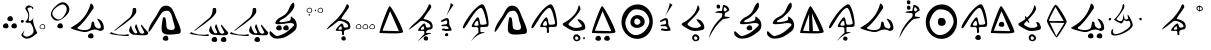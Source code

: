 SplineFontDB: 3.2
FontName: CatyuBasic
FullName: CatyuBasic
FamilyName: CatyuBasic
Weight: Book
Copyright: Copyright (c) 2021, Craig Cornelius
Version: 001.000
ItalicAngle: 0
UnderlinePosition: -100
UnderlineWidth: 50
Ascent: 800
Descent: 200
InvalidEm: 0
sfntRevision: 0x00010000
LayerCount: 2
Layer: 0 1 "Back" 1
Layer: 1 1 "Fore" 0
XUID: [1021 341 221541093 1985200]
StyleMap: 0x0000
FSType: 0
OS2Version: 4
OS2_WeightWidthSlopeOnly: 0
OS2_UseTypoMetrics: 1
CreationTime: 1621133145
ModificationTime: 1621268879
PfmFamily: 17
TTFWeight: 400
TTFWidth: 5
LineGap: 90
VLineGap: 0
Panose: 2 0 5 9 0 0 0 0 0 0
OS2TypoAscent: 800
OS2TypoAOffset: 0
OS2TypoDescent: -200
OS2TypoDOffset: 0
OS2TypoLinegap: 90
OS2WinAscent: 774
OS2WinAOffset: 0
OS2WinDescent: 222
OS2WinDOffset: 0
HheadAscent: 774
HheadAOffset: 0
HheadDescent: -222
HheadDOffset: 0
OS2SubXSize: 650
OS2SubYSize: 700
OS2SubXOff: 0
OS2SubYOff: 140
OS2SupXSize: 650
OS2SupYSize: 700
OS2SupXOff: 0
OS2SupYOff: 480
OS2StrikeYSize: 49
OS2StrikeYPos: 258
OS2CapHeight: 726
OS2XHeight: 710
OS2Vendor: 'PfEd'
OS2CodePages: 00000001.00000000
OS2UnicodeRanges: 00000001.00000000.00000000.00000000
Lookup: 260 0 0 "Catyu consonant lengther" { "Catyu consonant lengther-1"  } []
MarkAttachClasses: 1
DEI: 91125
ShortTable: cvt  2
  33
  633
EndShort
ShortTable: maxp 16
  1
  0
  43
  99
  6
  0
  0
  2
  0
  1
  1
  0
  64
  46
  0
  0
EndShort
LangName: 1033 "" "" "Regular" "FontForge 2.0 : CatyuBasic : 17-5-2021"
GaspTable: 1 65535 2 0
Encoding: UnicodeBmp
UnicodeInterp: none
NameList: AGL For New Fonts
DisplaySize: -72
AntiAlias: 1
FitToEm: 0
WinInfo: 72 8 8
BeginPrivate: 0
EndPrivate
AnchorClass2: "top" "Catyu consonant lengther-1"
BeginChars: 65539 45

StartChar: .notdef
Encoding: 65536 -1 0
Width: 1000
Flags: W
TtInstrs:
PUSHB_2
 1
 0
MDAP[rnd]
ALIGNRP
PUSHB_3
 7
 4
 0
MIRP[min,rnd,black]
SHP[rp2]
PUSHB_2
 6
 5
MDRP[rp0,min,rnd,grey]
ALIGNRP
PUSHB_3
 3
 2
 0
MIRP[min,rnd,black]
SHP[rp2]
SVTCA[y-axis]
PUSHB_2
 3
 0
MDAP[rnd]
ALIGNRP
PUSHB_3
 5
 4
 0
MIRP[min,rnd,black]
SHP[rp2]
PUSHB_3
 7
 6
 1
MIRP[rp0,min,rnd,grey]
ALIGNRP
PUSHB_3
 1
 2
 0
MIRP[min,rnd,black]
SHP[rp2]
EndTTInstrs
LayerCount: 2
Fore
SplineSet
33 0 m 1,0,-1
 33 666 l 1,1,-1
 298 666 l 1,2,-1
 298 0 l 1,3,-1
 33 0 l 1,0,-1
66 33 m 1,4,-1
 265 33 l 1,5,-1
 265 633 l 1,6,-1
 66 633 l 1,7,-1
 66 33 l 1,4,-1
EndSplineSet
EndChar

StartChar: .null
Encoding: 65537 -1 1
Width: 0
Flags: W
LayerCount: 2
EndChar

StartChar: nonmarkingreturn
Encoding: 65538 -1 2
Width: 1000
Flags: W
LayerCount: 2
EndChar

StartChar: exclam
Encoding: 33 33 3
Width: 478
Flags: W
LayerCount: 2
Fore
SplineSet
182 348 m 0,0,1
 184 381 184 381 208.5 402.5 c 128,-1,2
 233 424 233 424 266 422 c 0,3,4
 294 421 294 421 309 396 c 128,-1,5
 324 371 324 371 322 340 c 0,6,7
 321 318 321 318 301 306 c 128,-1,8
 281 294 281 294 256 296 c 0,9,10
 225 298 225 298 202.5 311 c 128,-1,11
 180 324 180 324 182 348 c 0,0,1
72 168 m 0,12,13
 74 201 74 201 98.5 222.5 c 128,-1,14
 123 244 123 244 156 242 c 0,15,16
 184 241 184 241 199 216 c 128,-1,17
 214 191 214 191 212 160 c 0,18,19
 211 138 211 138 191 126 c 128,-1,20
 171 114 171 114 146 116 c 0,21,22
 115 118 115 118 92.5 131 c 128,-1,23
 70 144 70 144 72 168 c 0,12,13
282 168 m 0,24,25
 284 201 284 201 308.5 222.5 c 128,-1,26
 333 244 333 244 366 242 c 0,27,28
 394 241 394 241 409 216 c 128,-1,29
 424 191 424 191 422 160 c 0,30,31
 421 138 421 138 401 126 c 128,-1,32
 381 114 381 114 356 116 c 0,33,34
 325 118 325 118 302.5 131 c 128,-1,35
 280 144 280 144 282 168 c 0,24,25
EndSplineSet
EndChar

StartChar: parenleft
Encoding: 40 40 4
Width: 478
Flags: W
LayerCount: 2
Fore
SplineSet
158 281 m 0,0,1
 222 340 222 340 230 403 c 0,2,3
 239 472 239 472 205 525 c 0,4,5
 152 609 152 609 158 620 c 0,6,7
 209 709 209 709 272 686 c 0,8,9
 387 643 387 643 350 604 c 0,10,11
 336 589 336 589 335 593 c 0,12,13
 327 647 327 647 290 642 c 0,14,15
 196 628 196 628 217 589 c 0,16,17
 242 543 242 543 253 481 c 0,18,19
 262 428 262 428 248 366 c 0,20,21
 232 294 232 294 258 296 c 0,22,23
 321 301 321 301 368 389 c 1,24,25
 328 314 328 314 393 145 c 1,26,27
 393 145 393 145 458 -1 c 1,28,29
 458 -1 458 -1 349 -87 c 1,30,31
 220 -167 220 -167 133 -126 c 0,32,33
 26 -75 26 -75 78 -8 c 0,34,35
 143 76 143 76 136 60 c 0,36,37
 98 -29 98 -29 104 -40 c 0,38,39
 171 -141 171 -141 309 -44 c 0,40,41
 395 15 395 15 347 140 c 0,42,43
 298 266 298 266 251 257 c 0,44,45
 220 251 220 251 186 260 c 0,46,47
 147 270 147 270 158 281 c 0,0,1
48 291 m 0,48,49
 48 308 48 308 61 318 c 0,50,51
 71 327 71 327 84 327 c 0,52,53
 87 327 87 327 90 326 c 0,54,55
 104 324 104 324 112.5 313 c 128,-1,56
 121 302 121 302 120 288 c 0,57,58
 119 275 119 275 109 266 c 128,-1,59
 99 257 99 257 86 256 c 0,60,61
 71 255 71 255 60 265 c 0,62,63
 56 268 56 268 53.5 272.5 c 128,-1,64
 51 277 51 277 49.5 281.5 c 128,-1,65
 48 286 48 286 48 291 c 0,48,49
EndSplineSet
EndChar

StartChar: period
Encoding: 46 46 5
Width: 212
Flags: W
LayerCount: 2
Fore
SplineSet
119 204 m 0,0,1
 56 200 56 200 59 148 c 0,2,3
 61 109 61 109 120 111 c 0,4,5
 163 112 163 112 161 150 c 0,6,7
 158 207 158 207 119 204 c 0,0,1
40 148 m 0,8,9
 42 181 42 181 66.5 202.5 c 128,-1,10
 91 224 91 224 124 222 c 0,11,12
 152 221 152 221 167 196 c 128,-1,13
 182 171 182 171 180 140 c 0,14,15
 179 118 179 118 159 106 c 128,-1,16
 139 94 139 94 114 96 c 0,17,18
 83 98 83 98 60.5 111 c 128,-1,19
 38 124 38 124 40 148 c 0,8,9
EndSplineSet
EndChar

StartChar: question
Encoding: 63 63 6
Width: 478
Flags: W
LayerCount: 2
Fore
SplineSet
495 672 m 0,0,1
 426 767 426 767 269 648 c 0,2,3
 79 504 79 504 214 385 c 0,4,5
 342 273 342 273 451 430 c 0,6,7
 558 585 558 585 495 672 c 0,0,1
537 710 m 0,8,9
 654 569 654 569 478 410 c 0,10,11
 278 229 278 229 161 370 c 0,12,13
 51 502 51 502 251 682 c 0,14,15
 427 841 427 841 537 710 c 0,8,9
282 168 m 0,16,17
 284 201 284 201 308.5 222.5 c 128,-1,18
 333 244 333 244 366 242 c 0,19,20
 394 241 394 241 409 216 c 128,-1,21
 424 191 424 191 422 160 c 0,22,23
 421 138 421 138 401 126 c 128,-1,24
 381 114 381 114 356 116 c 0,25,26
 325 118 325 118 302.5 131 c 128,-1,27
 280 144 280 144 282 168 c 0,16,17
EndSplineSet
EndChar

StartChar: C
Encoding: 67 67 7
Width: 1000
Flags: WO
AnchorPoint: "top" 485 743 basechar 0
LayerCount: 2
Fore
SplineSet
574 -82 m 0,0,1
 576 -49 576 -49 600.5 -27.5 c 128,-1,2
 625 -6 625 -6 658 -8 c 0,3,4
 686 -9 686 -9 701 -34 c 128,-1,5
 716 -59 716 -59 714 -90 c 0,6,7
 713 -112 713 -112 693 -124 c 128,-1,8
 673 -136 673 -136 648 -134 c 0,9,10
 617 -132 617 -132 594.5 -119 c 128,-1,11
 572 -106 572 -106 574 -82 c 0,0,1
143 130 m 0,12,13
 143 133 143 133 164 144 c 128,-1,14
 185 155 185 155 220 176.5 c 128,-1,15
 255 198 255 198 299 228.5 c 128,-1,16
 343 259 343 259 391.5 306.5 c 128,-1,17
 440 354 440 354 485 410.5 c 128,-1,18
 530 467 530 467 570.5 547.5 c 128,-1,19
 611 628 611 628 635 719 c 0,20,21
 643 750 643 750 673 725 c 0,22,23
 705 697 705 697 714 654 c 0,24,25
 719 627 719 627 707 610 c 0,26,27
 705 608 705 608 645.5 522 c 128,-1,28
 586 436 586 436 547.5 384.5 c 128,-1,29
 509 333 509 333 444.5 260 c 128,-1,30
 380 187 380 187 327 148 c 0,31,32
 285 117 285 117 357 93 c 0,33,34
 426 70 426 70 512 74 c 0,35,36
 570 77 570 77 604 99.5 c 128,-1,37
 638 122 638 122 647 152.5 c 128,-1,38
 656 183 656 183 659 213 c 128,-1,39
 662 243 662 243 666.5 264 c 128,-1,40
 671 285 671 285 687 286 c 0,41,42
 716 287 716 287 723.5 268.5 c 128,-1,43
 731 250 731 250 735 215.5 c 128,-1,44
 739 181 739 181 757 158 c 0,45,46
 771 140 771 140 801 124 c 128,-1,47
 831 108 831 108 850 111 c 0,48,49
 939 125 939 125 857 265 c 0,50,51
 847 281 847 281 829 309 c 0,52,53
 799 360 799 360 807 360 c 0,54,55
 886 343 886 343 927.5 278 c 128,-1,56
 969 213 969 213 971 124 c 0,57,58
 972 83 972 83 928.5 63 c 128,-1,59
 885 43 885 43 845 62 c 0,60,61
 795 89 795 89 742.5 86.5 c 128,-1,62
 690 84 690 84 658 70 c 128,-1,63
 626 56 626 56 580 39.5 c 128,-1,64
 534 23 534 23 497 24 c 0,65,66
 438 25 438 25 290.5 66.5 c 128,-1,67
 143 108 143 108 143 130 c 0,12,13
EndSplineSet
EndChar

StartChar: D
Encoding: 68 68 8
Width: 1000
Flags: W
AnchorPoint: "top" 517 649 basechar 0
LayerCount: 2
Fore
SplineSet
1053 -44 m 0,0,1
 1034 -60 1034 -60 896 -56 c 1,2,3
 896 -56 896 -56 698 -41 c 1,4,5
 583 11 583 11 608 93 c 0,6,7
 648 223 648 223 657 165 c 0,8,9
 667 103 667 103 720 23 c 0,10,11
 740 -8 740 -8 772 -8 c 0,12,13
 811 -8 811 -8 806 22 c 1,14,-1
 748 143 l 1,15,16
 772 264 772 264 797 189 c 0,17,18
 851 24 851 24 883 1 c 0,19,20
 943 -43 943 -43 984 17 c 1,21,-1
 898 179 l 1,22,-1
 918 213 l 1,23,24
 941 164 941 164 1069 27 c 0,25,26
 1099 -5 1099 -5 1053 -44 c 0,0,1
160 24 m 1,27,28
 194 -10 194 -10 332 -35 c 0,29,30
 376 -43 376 -43 512 -43 c 1,31,-1
 582 -29 l 1,32,33
 620 -71 620 -71 565 -74 c 0,34,35
 485 -78 485 -78 250 -46 c 0,36,37
 140 -31 140 -31 117 -13 c 1,38,-1
 160 24 l 1,27,28
227 60 m 1,39,-1
 615 383 l 1,40,41
 688 458 688 458 690 580 c 0,42,43
 690 626 690 626 731 626 c 0,44,45
 773 626 773 626 777 609.5 c 128,-1,46
 781 593 781 593 781 545 c 0,47,48
 781 538 781 538 781 534 c 0,49,50
 781 489 781 489 690 394 c 0,51,52
 652 355 652 355 494 233 c 1,53,54
 318 107 318 107 315 104 c 0,55,56
 241 47 241 47 227 60 c 1,39,-1
EndSplineSet
EndChar

StartChar: E
Encoding: 69 69 9
Width: 1000
Flags: W
LayerCount: 2
Fore
SplineSet
444 -142 m 0,0,1
 446 -109 446 -109 470.5 -87.5 c 128,-1,2
 495 -66 495 -66 528 -68 c 0,3,4
 556 -69 556 -69 571 -94 c 128,-1,5
 586 -119 586 -119 584 -150 c 0,6,7
 583 -172 583 -172 563 -184 c 128,-1,8
 543 -196 543 -196 518 -194 c 0,9,10
 487 -192 487 -192 464.5 -179 c 128,-1,11
 442 -166 442 -166 444 -142 c 0,0,1
87 44 m 0,12,13
 87 91 87 91 115.5 156 c 128,-1,14
 144 221 144 221 165.5 255 c 128,-1,15
 187 289 187 289 250 380 c 0,16,17
 252 384 252 384 253 385.5 c 128,-1,18
 254 387 254 387 256 390 c 128,-1,19
 258 393 258 393 259.5 395.5 c 128,-1,20
 261 398 261 398 263 400 c 0,21,22
 284 430 284 430 309 477 c 128,-1,23
 334 524 334 524 352 556.5 c 128,-1,24
 370 589 370 589 395 621 c 128,-1,25
 420 653 420 653 453.5 669 c 128,-1,26
 487 685 487 685 531 684 c 0,27,28
 568 683 568 683 598.5 668.5 c 128,-1,29
 629 654 629 654 648.5 636 c 128,-1,30
 668 618 668 618 689 582 c 128,-1,31
 710 546 710 546 720 523 c 128,-1,32
 730 500 730 500 749 451.5 c 128,-1,33
 768 403 768 403 777 382 c 0,34,35
 785 364 785 364 800.5 328.5 c 128,-1,36
 816 293 816 293 826 270 c 128,-1,37
 836 247 836 247 850 213 c 128,-1,38
 864 179 864 179 871 155.5 c 128,-1,39
 878 132 878 132 885.5 103.5 c 128,-1,40
 893 75 893 75 893 56 c 128,-1,41
 893 37 893 37 889 19.5 c 128,-1,42
 885 2 885 2 872 -7.5 c 128,-1,43
 859 -17 859 -17 839 -20 c 0,44,45
 763 -30 763 -30 719.5 -34 c 128,-1,46
 676 -38 676 -38 612.5 -39.5 c 128,-1,47
 549 -41 549 -41 508 -29.5 c 128,-1,48
 467 -18 467 -18 445 6 c 0,49,50
 427 26 427 26 420 64 c 128,-1,51
 413 102 413 102 417 158 c 128,-1,52
 421 214 421 214 428 261.5 c 128,-1,53
 435 309 435 309 447 378 c 0,54,55
 451 399 451 399 480.5 393 c 128,-1,56
 510 387 510 387 515 366 c 0,57,58
 525 322 525 322 529 272 c 128,-1,59
 533 222 533 222 534 193.5 c 128,-1,60
 535 165 535 165 542 138 c 128,-1,61
 549 111 549 111 569.5 97 c 128,-1,62
 590 83 590 83 629 78 c 0,63,64
 676 72 676 72 703 82 c 128,-1,65
 730 92 730 92 738 111 c 128,-1,66
 746 130 746 130 743 159.5 c 128,-1,67
 740 189 740 189 731.5 214 c 128,-1,68
 723 239 723 239 712.5 270 c 128,-1,69
 702 301 702 301 699 314 c 0,70,71
 691 354 691 354 686 373 c 128,-1,72
 681 392 681 392 670.5 428 c 128,-1,73
 660 464 660 464 649 483 c 128,-1,74
 638 502 638 502 621.5 523 c 128,-1,75
 605 544 605 544 583.5 551.5 c 128,-1,76
 562 559 562 559 535 556 c 0,77,78
 499 552 499 552 477 545 c 128,-1,79
 455 538 455 538 436 519.5 c 128,-1,80
 417 501 417 501 406.5 486 c 128,-1,81
 396 471 396 471 371 431 c 128,-1,82
 346 391 346 391 325 360 c 0,83,84
 316 346 316 346 245.5 231.5 c 128,-1,85
 175 117 175 117 131 60 c 128,-1,86
 87 3 87 3 87 44 c 0,12,13
EndSplineSet
EndChar

StartChar: G
Encoding: 71 71 10
Width: 1000
Flags: W
AnchorPoint: "top" 477 629 basechar 0
LayerCount: 2
Fore
SplineSet
894 -172 m 0,0,1
 896 -139 896 -139 920.5 -117.5 c 128,-1,2
 945 -96 945 -96 978 -98 c 0,3,4
 1006 -99 1006 -99 1021 -124 c 128,-1,5
 1036 -149 1036 -149 1034 -180 c 0,6,7
 1033 -202 1033 -202 1013 -214 c 128,-1,8
 993 -226 993 -226 968 -224 c 0,9,10
 937 -222 937 -222 914.5 -209 c 128,-1,11
 892 -196 892 -196 894 -172 c 0,0,1
664 -172 m 0,12,13
 666 -139 666 -139 690.5 -117.5 c 128,-1,14
 715 -96 715 -96 748 -98 c 0,15,16
 776 -99 776 -99 791 -124 c 128,-1,17
 806 -149 806 -149 804 -180 c 0,18,19
 803 -202 803 -202 783 -214 c 128,-1,20
 763 -226 763 -226 738 -224 c 0,21,22
 707 -222 707 -222 684.5 -209 c 128,-1,23
 662 -196 662 -196 664 -172 c 0,12,13
1053 -44 m 0,24,25
 1034 -60 1034 -60 896 -56 c 1,26,-1
 698 -41 l 1,27,28
 583 11 583 11 608 93 c 0,29,30
 648 223 648 223 657 165 c 0,31,32
 667 103 667 103 720 23 c 0,33,34
 740 -8 740 -8 772 -8 c 0,35,36
 811 -8 811 -8 806 22 c 1,37,-1
 748 143 l 1,38,39
 772 264 772 264 797 189 c 0,40,41
 851 24 851 24 883 1 c 0,42,43
 943 -43 943 -43 984 17 c 1,44,-1
 898 179 l 1,45,-1
 918 213 l 1,46,47
 941 164 941 164 1069 27 c 0,48,49
 1099 -5 1099 -5 1053 -44 c 0,24,25
160 24 m 1,50,51
 194 -10 194 -10 332 -35 c 0,52,53
 376 -43 376 -43 512 -43 c 1,54,-1
 582 -29 l 1,55,56
 620 -71 620 -71 565 -74 c 0,57,58
 485 -78 485 -78 250 -46 c 0,59,60
 140 -31 140 -31 117 -13 c 1,61,-1
 160 24 l 1,50,51
227 60 m 1,62,-1
 615 383 l 1,63,64
 688 458 688 458 690 580 c 0,65,66
 690 626 690 626 731 626 c 0,67,68
 773 626 773 626 777 609.5 c 128,-1,69
 781 593 781 593 781 545 c 0,70,71
 781 538 781 538 781 534 c 0,72,73
 781 489 781 489 690 394 c 0,74,75
 652 355 652 355 494 233 c 1,76,77
 318 107 318 107 315 104 c 0,78,79
 241 47 241 47 227 60 c 1,62,-1
EndSplineSet
EndChar

StartChar: J
Encoding: 74 74 11
Width: 1000
Flags: W
AnchorPoint: "top" 483 645 basechar 0
LayerCount: 2
Fore
SplineSet
734 -172 m 0,0,1
 736 -139 736 -139 760.5 -117.5 c 128,-1,2
 785 -96 785 -96 818 -98 c 0,3,4
 846 -99 846 -99 861 -124 c 128,-1,5
 876 -149 876 -149 874 -180 c 0,6,7
 873 -202 873 -202 853 -214 c 128,-1,8
 833 -226 833 -226 808 -224 c 0,9,10
 777 -222 777 -222 754.5 -209 c 128,-1,11
 732 -196 732 -196 734 -172 c 0,0,1
1053 -44 m 0,12,13
 1034 -60 1034 -60 896 -56 c 1,14,-1
 698 -41 l 1,15,16
 583 11 583 11 608 93 c 0,17,18
 648 223 648 223 657 165 c 0,19,20
 667 103 667 103 720 23 c 0,21,22
 740 -8 740 -8 772 -8 c 0,23,24
 811 -8 811 -8 806 22 c 1,25,-1
 748 143 l 1,26,27
 772 264 772 264 797 189 c 0,28,29
 851 24 851 24 883 1 c 0,30,31
 943 -43 943 -43 984 17 c 1,32,-1
 898 179 l 1,33,-1
 918 213 l 1,34,35
 941 164 941 164 1069 27 c 0,36,37
 1099 -5 1099 -5 1053 -44 c 0,12,13
160 24 m 1,38,39
 194 -10 194 -10 332 -35 c 0,40,41
 376 -43 376 -43 512 -43 c 1,42,-1
 582 -29 l 1,43,44
 620 -71 620 -71 565 -74 c 0,45,46
 485 -78 485 -78 250 -46 c 0,47,48
 140 -31 140 -31 117 -13 c 1,49,-1
 160 24 l 1,38,39
227 60 m 1,50,-1
 615 383 l 1,51,52
 688 458 688 458 690 580 c 0,53,54
 690 626 690 626 731 626 c 0,55,56
 773 626 773 626 777 609.5 c 128,-1,57
 781 593 781 593 781 545 c 0,58,59
 781 538 781 538 781 534 c 0,60,61
 781 489 781 489 690 394 c 0,62,63
 652 355 652 355 494 233 c 1,64,65
 318 107 318 107 315 104 c 0,66,67
 241 47 241 47 227 60 c 1,50,-1
EndSplineSet
EndChar

StartChar: M
Encoding: 77 77 12
Width: 1000
Flags: W
AnchorPoint: "top" 447 761 basechar 0
LayerCount: 2
Fore
SplineSet
279 118 m 0,0,1
 281 151 281 151 305.5 172.5 c 128,-1,2
 330 194 330 194 363 192 c 0,3,4
 391 191 391 191 406 166 c 128,-1,5
 421 141 421 141 419 110 c 0,6,7
 418 88 418 88 398 76 c 128,-1,8
 378 64 378 64 353 66 c 0,9,10
 322 68 322 68 299.5 81 c 128,-1,11
 277 94 277 94 279 118 c 0,0,1
454 118 m 0,12,13
 456 151 456 151 480.5 172.5 c 128,-1,14
 505 194 505 194 538 192 c 0,15,16
 566 191 566 191 581 166 c 128,-1,17
 596 141 596 141 594 110 c 0,18,19
 593 88 593 88 573 76 c 128,-1,20
 553 64 553 64 528 66 c 0,21,22
 497 68 497 68 474.5 81 c 128,-1,23
 452 94 452 94 454 118 c 0,12,13
-187 94 m 1024,24,-1
1057 -222 m 1024,25,-1
115 24 m 0,26,27
 120 60 120 60 153 33 c 0,28,29
 163 25 163 25 187 1 c 0,30,31
 251 -62 251 -62 284 -73 c 0,32,33
 302 -78 302 -78 317 -74 c 0,34,35
 441 -42 441 -42 524 13.5 c 128,-1,36
 607 69 607 69 715 178 c 0,37,38
 736 202 736 202 722.5 221 c 128,-1,39
 709 240 709 240 673 246 c 0,40,41
 619 255 619 255 541 241 c 128,-1,42
 463 227 463 227 435 226 c 0,43,44
 425 226 425 226 409.5 224.5 c 128,-1,45
 394 223 394 223 382 222 c 128,-1,46
 370 221 370 221 353 220.5 c 128,-1,47
 336 220 336 220 325 220 c 128,-1,48
 314 220 314 220 300 221.5 c 128,-1,49
 286 223 286 223 279 226 c 128,-1,50
 272 229 272 229 264.5 234 c 128,-1,51
 257 239 257 239 258 247 c 128,-1,52
 259 255 259 255 261 266 c 0,53,54
 278 309 278 309 313 341 c 128,-1,55
 348 373 348 373 383 390 c 128,-1,56
 418 407 418 407 462 435 c 128,-1,57
 506 463 506 463 535 496 c 0,58,59
 569 534 569 534 589 583 c 128,-1,60
 609 632 609 632 631 676 c 128,-1,61
 653 720 653 720 693 754 c 0,62,63
 716 774 716 774 728 731 c 0,64,65
 742 683 742 683 728 642 c 0,66,67
 726 639 726 639 725 636 c 0,68,69
 707 598 707 598 681.5 563.5 c 128,-1,70
 656 529 656 529 642 513.5 c 128,-1,71
 628 498 628 498 583.5 457 c 128,-1,72
 539 416 539 416 527 404 c 0,73,74
 504 382 504 382 462 361 c 128,-1,75
 420 340 420 340 392 323 c 128,-1,76
 364 306 364 306 361 284 c 1,77,78
 367 268 367 268 420.5 270.5 c 128,-1,79
 474 273 474 273 543.5 289 c 128,-1,80
 613 305 613 305 631 320 c 0,81,82
 640 328 640 328 644 384 c 0,83,84
 646 413 646 413 653 414 c 0,85,86
 655 414 655 414 657 412 c 0,87,88
 718 369 718 369 748.5 332.5 c 128,-1,89
 779 296 779 296 789 238 c 0,90,91
 811 110 811 110 719 38 c 0,92,93
 600 -55 600 -55 514 -96 c 128,-1,94
 428 -137 428 -137 307 -140 c 0,95,96
 229 -142 229 -142 166.5 -93.5 c 128,-1,97
 104 -45 104 -45 115 24 c 0,26,27
EndSplineSet
EndChar

StartChar: bracketleft
Encoding: 91 91 13
Width: 212
Flags: W
LayerCount: 2
Fore
SplineSet
108 433 m 0,0,1
 96 432 96 432 91 456 c 0,2,3
 88 466 88 466 101 471 c 0,4,5
 122 478 122 478 125 455 c 0,6,7
 128 435 128 435 108 433 c 0,0,1
119 614 m 0,8,9
 56 610 56 610 59 558 c 0,10,11
 61 519 61 519 120 521 c 0,12,13
 163 522 163 522 161 560 c 0,14,15
 158 617 158 617 119 614 c 0,8,9
40 558 m 0,16,17
 42 591 42 591 66.5 612.5 c 128,-1,18
 91 634 91 634 124 632 c 0,19,20
 152 631 152 631 167 606 c 128,-1,21
 182 581 182 581 180 550 c 0,22,23
 179 528 179 528 159 516 c 128,-1,24
 139 504 139 504 114 506 c 0,25,26
 83 508 83 508 60.5 521 c 128,-1,27
 38 534 38 534 40 558 c 0,16,17
EndSplineSet
EndChar

StartChar: bracketright
Encoding: 93 93 14
Width: 286
Flags: W
LayerCount: 2
Fore
SplineSet
62 543 m 0,0,1
 50 542 50 542 45 566 c 0,2,3
 42 576 42 576 55 581 c 0,4,5
 76 588 76 588 79 565 c 0,6,7
 82 545 82 545 62 543 c 0,0,1
193 614 m 0,8,9
 130 610 130 610 133 558 c 0,10,11
 135 519 135 519 194 521 c 0,12,13
 237 522 237 522 235 560 c 0,14,15
 232 617 232 617 193 614 c 0,8,9
114 558 m 0,16,17
 116 591 116 591 140.5 612.5 c 128,-1,18
 165 634 165 634 198 632 c 0,19,20
 226 631 226 631 241 606 c 128,-1,21
 256 581 256 581 254 550 c 0,22,23
 253 528 253 528 233 516 c 128,-1,24
 213 504 213 504 188 506 c 0,25,26
 157 508 157 508 134.5 521 c 128,-1,27
 112 534 112 534 114 558 c 0,16,17
EndSplineSet
EndChar

StartChar: asciicircum
Encoding: 94 94 15
Width: 728
Flags: W
LayerCount: 2
Fore
SplineSet
433 172 m 1,0,1
 424 168 424 168 411.5 160.5 c 128,-1,2
 399 153 399 153 379 133 c 128,-1,3
 359 113 359 113 363 95 c 0,4,5
 365 87 365 87 374 84 c 128,-1,6
 383 81 383 81 395.5 82.5 c 128,-1,7
 408 84 408 84 420 87 c 128,-1,8
 432 90 432 90 440 93 c 2,9,-1
 448 96 l 1,10,-1
 433 172 l 1,0,1
75 108 m 0,11,12
 120 171 120 171 217 253 c 128,-1,13
 314 335 314 335 361 392 c 0,14,15
 418 461 418 461 444 495 c 128,-1,16
 470 529 470 529 502.5 583 c 128,-1,17
 535 637 535 637 557 694 c 0,18,19
 571 730 571 730 597 712 c 0,20,21
 621 696 621 696 623 662 c 1,22,-1
 621 642 l 1,23,24
 613 617 613 617 533.5 511 c 128,-1,25
 454 405 454 405 432 358 c 0,26,27
 429 352 429 352 444.5 347.5 c 128,-1,28
 460 343 460 343 485 338.5 c 128,-1,29
 510 334 510 334 540 322 c 128,-1,30
 570 310 570 310 596.5 292.5 c 128,-1,31
 623 275 623 275 641 240.5 c 128,-1,32
 659 206 659 206 659 160 c 0,33,34
 659 125 659 125 641.5 108 c 128,-1,35
 624 91 624 91 601 89 c 128,-1,36
 578 87 578 87 549.5 78.5 c 128,-1,37
 521 70 521 70 507 52 c 0,38,39
 494 34 494 34 498 11.5 c 128,-1,40
 502 -11 502 -11 500.5 -31 c 128,-1,41
 499 -51 499 -51 481 -52 c 128,-1,42
 463 -53 463 -53 456 -40.5 c 128,-1,43
 449 -28 449 -28 450.5 -11.5 c 128,-1,44
 452 5 452 5 450 22.5 c 128,-1,45
 448 40 448 40 438 46 c 0,46,47
 424 54 424 54 399 55 c 128,-1,48
 374 56 374 56 353 54 c 128,-1,49
 332 52 332 52 314 53.5 c 128,-1,50
 296 55 296 55 293 63 c 0,51,52
 286 82 286 82 351 157 c 128,-1,53
 416 232 416 232 445 237 c 0,54,55
 461 240 461 240 470.5 225 c 128,-1,56
 480 210 480 210 483.5 190 c 128,-1,57
 487 170 487 170 496.5 153 c 128,-1,58
 506 136 506 136 521 136 c 0,59,60
 541 136 541 136 551.5 136.5 c 128,-1,61
 562 137 562 137 576.5 140.5 c 128,-1,62
 591 144 591 144 597.5 152 c 128,-1,63
 604 160 604 160 603 173 c 0,64,65
 601 209 601 209 555 243.5 c 128,-1,66
 509 278 509 278 451.5 294 c 128,-1,67
 394 310 394 310 358 300 c 0,68,69
 355 299 355 299 294 251 c 0,70,71
 67 73 67 73 66 92 c 0,72,73
 66 96 66 96 75 108 c 0,11,12
434 -134 m 0,74,75
 435 -111 435 -111 451 -95.5 c 128,-1,76
 467 -80 467 -80 498 -82 c 0,77,78
 520 -84 520 -84 533 -102 c 128,-1,79
 546 -120 546 -120 544 -145 c 0,80,81
 540 -192 540 -192 488 -189 c 0,82,83
 464 -187 464 -187 448.5 -173 c 128,-1,84
 433 -159 433 -159 434 -134 c 0,74,75
EndSplineSet
EndChar

StartChar: underscore
Encoding: 95 95 16
Width: 582
Flags: W
LayerCount: 2
Fore
SplineSet
487 204 m 0,0,1
 424 200 424 200 427 148 c 0,2,3
 429 109 429 109 488 111 c 0,4,5
 531 112 531 112 529 150 c 0,6,7
 526 207 526 207 487 204 c 0,0,1
408 148 m 0,8,9
 410 181 410 181 434.5 202.5 c 128,-1,10
 459 224 459 224 492 222 c 0,11,12
 520 221 520 221 535 196 c 128,-1,13
 550 171 550 171 548 140 c 0,14,15
 547 118 547 118 527 106 c 128,-1,16
 507 94 507 94 482 96 c 0,17,18
 451 98 451 98 428.5 111 c 128,-1,19
 406 124 406 124 408 148 c 0,8,9
147 204 m 0,20,21
 84 200 84 200 87 148 c 0,22,23
 89 109 89 109 148 111 c 0,24,25
 191 112 191 112 189 150 c 0,26,27
 186 207 186 207 147 204 c 0,20,21
68 148 m 0,28,29
 70 181 70 181 94.5 202.5 c 128,-1,30
 119 224 119 224 152 222 c 0,31,32
 180 221 180 221 195 196 c 128,-1,33
 210 171 210 171 208 140 c 0,34,35
 207 118 207 118 187 106 c 128,-1,36
 167 94 167 94 142 96 c 0,37,38
 111 98 111 98 88.5 111 c 128,-1,39
 66 124 66 124 68 148 c 0,28,29
317 204 m 0,40,41
 254 200 254 200 257 148 c 0,42,43
 259 109 259 109 318 111 c 0,44,45
 361 112 361 112 359 150 c 0,46,47
 356 207 356 207 317 204 c 0,40,41
238 148 m 0,48,49
 240 181 240 181 264.5 202.5 c 128,-1,50
 289 224 289 224 322 222 c 0,51,52
 350 221 350 221 365 196 c 128,-1,53
 380 171 380 171 378 140 c 0,54,55
 377 118 377 118 357 106 c 128,-1,56
 337 94 337 94 312 96 c 0,57,58
 281 98 281 98 258.5 111 c 128,-1,59
 236 124 236 124 238 148 c 0,48,49
EndSplineSet
EndChar

StartChar: a
Encoding: 97 97 17
Width: 750
Flags: W
LayerCount: 2
Fore
SplineSet
573 46 m 1024,0,-1
354 546 m 1,1,-1
 161 58 l 1,2,-1
 573 46 l 1,3,-1
 354 546 l 1,1,-1
93 0 m 0,4,5
 76 0 76 0 130 167 c 128,-1,6
 184 334 184 334 253 502 c 128,-1,7
 322 670 322 670 341 672 c 0,8,9
 368 675 368 675 488 454 c 0,10,11
 617 215 617 215 663 81 c 0,12,13
 679 35 679 35 675 24 c 0,14,15
 668 8 668 8 613.5 -0.5 c 128,-1,16
 559 -9 559 -9 478.5 -9.5 c 128,-1,17
 398 -10 398 -10 322.5 -8 c 128,-1,18
 247 -6 247 -6 176 -3 c 128,-1,19
 105 0 105 0 93 0 c 0,4,5
EndSplineSet
EndChar

StartChar: b
Encoding: 98 98 18
Width: 740
Flags: W
AnchorPoint: "top" 403 737 basechar 0
LayerCount: 2
Fore
SplineSet
442 -134 m 0,0,1
 443 -111 443 -111 459 -95.5 c 128,-1,2
 475 -80 475 -80 506 -82 c 0,3,4
 528 -84 528 -84 541 -102 c 128,-1,5
 554 -120 554 -120 552 -145 c 0,6,7
 548 -192 548 -192 496 -189 c 0,8,9
 472 -187 472 -187 456.5 -173 c 128,-1,10
 441 -159 441 -159 442 -134 c 0,0,1
308 -204 m 0,11,12
 295 -218 295 -218 298 -212 c 0,13,14
 309 -188 309 -188 381 -107 c 0,15,16
 439 -40 439 -40 468 -22 c 0,17,18
 516 8 516 8 596 1 c 0,19,20
 630 -2 630 -2 631 -9 c 0,21,22
 632 -14 632 -14 608 -18 c 0,23,24
 458 -42 458 -42 308 -204 c 0,11,12
441 172 m 1,25,26
 432 168 432 168 419.5 160.5 c 128,-1,27
 407 153 407 153 387 133 c 128,-1,28
 367 113 367 113 371 95 c 0,29,30
 373 87 373 87 382 84 c 128,-1,31
 391 81 391 81 403.5 82.5 c 128,-1,32
 416 84 416 84 428 87 c 128,-1,33
 440 90 440 90 448 93 c 2,34,-1
 456 96 l 1,35,-1
 441 172 l 1,25,26
83 108 m 0,36,37
 128 171 128 171 225 253 c 128,-1,38
 322 335 322 335 369 392 c 0,39,40
 426 461 426 461 452 495 c 128,-1,41
 478 529 478 529 510.5 583 c 128,-1,42
 543 637 543 637 565 694 c 0,43,44
 579 730 579 730 605 712 c 0,45,46
 629 696 629 696 631 662 c 1,47,-1
 629 642 l 1,48,49
 621 617 621 617 541.5 511 c 128,-1,50
 462 405 462 405 440 358 c 0,51,52
 437 352 437 352 452.5 347.5 c 128,-1,53
 468 343 468 343 493 338.5 c 128,-1,54
 518 334 518 334 548 322 c 128,-1,55
 578 310 578 310 604.5 292.5 c 128,-1,56
 631 275 631 275 649 240.5 c 128,-1,57
 667 206 667 206 667 160 c 0,58,59
 667 125 667 125 649.5 108 c 128,-1,60
 632 91 632 91 609 89 c 128,-1,61
 586 87 586 87 557.5 78.5 c 128,-1,62
 529 70 529 70 515 52 c 0,63,64
 502 34 502 34 506 11.5 c 128,-1,65
 510 -11 510 -11 508.5 -31 c 128,-1,66
 507 -51 507 -51 489 -52 c 128,-1,67
 471 -53 471 -53 464 -40.5 c 128,-1,68
 457 -28 457 -28 458.5 -11.5 c 128,-1,69
 460 5 460 5 458 22.5 c 128,-1,70
 456 40 456 40 446 46 c 0,71,72
 432 54 432 54 407 55 c 128,-1,73
 382 56 382 56 361 54 c 128,-1,74
 340 52 340 52 322 53.5 c 128,-1,75
 304 55 304 55 301 63 c 0,76,77
 294 82 294 82 359 157 c 128,-1,78
 424 232 424 232 453 237 c 0,79,80
 469 240 469 240 478.5 225 c 128,-1,81
 488 210 488 210 491.5 190 c 128,-1,82
 495 170 495 170 504.5 153 c 128,-1,83
 514 136 514 136 529 136 c 0,84,85
 549 136 549 136 559.5 136.5 c 128,-1,86
 570 137 570 137 584.5 140.5 c 128,-1,87
 599 144 599 144 605.5 152 c 128,-1,88
 612 160 612 160 611 173 c 0,89,90
 609 209 609 209 563 243.5 c 128,-1,91
 517 278 517 278 459.5 294 c 128,-1,92
 402 310 402 310 366 300 c 0,93,94
 363 299 363 299 302 251 c 0,95,96
 75 73 75 73 74 92 c 0,97,98
 74 96 74 96 83 108 c 0,36,37
EndSplineSet
EndChar

StartChar: d
Encoding: 100 100 19
Width: 810
Flags: W
AnchorPoint: "top" 419 757 basechar 0
LayerCount: 2
Fore
SplineSet
292 -184 m 0,0,1
 279 -198 279 -198 282 -192 c 0,2,3
 293 -168 293 -168 365 -87 c 0,4,5
 423 -20 423 -20 452 -2 c 0,6,7
 500 28 500 28 580 21 c 0,8,9
 614 18 614 18 615 11 c 0,10,11
 616 6 616 6 592 2 c 0,12,13
 442 -22 442 -22 292 -184 c 0,0,1
439 306 m 0,14,15
 413 309 413 309 382.5 263 c 128,-1,16
 352 217 352 217 357 200 c 0,17,18
 362 182 362 182 407.5 182 c 128,-1,19
 453 182 453 182 458 194 c 0,20,21
 465 213 465 213 461.5 238 c 128,-1,22
 458 263 458 263 450.5 284 c 128,-1,23
 443 305 443 305 439 306 c 0,14,15
105 122 m 0,24,25
 64 107 64 107 74 152 c 0,26,27
 91 229 91 229 226 420 c 2,28,-1
 271 482 l 2,29,30
 342 575 342 575 427 647.5 c 128,-1,31
 512 720 512 720 559 718 c 0,32,33
 589 717 589 717 623.5 642.5 c 128,-1,34
 658 568 658 568 680 474 c 128,-1,35
 702 380 702 380 711.5 290.5 c 128,-1,36
 721 201 721 201 701 170 c 0,37,38
 690 151 690 151 611.5 151.5 c 128,-1,39
 533 152 533 152 519 146 c 0,40,41
 506 137 506 137 505.5 112.5 c 128,-1,42
 505 88 505 88 510 64.5 c 128,-1,43
 515 41 515 41 510.5 21 c 128,-1,44
 506 1 506 1 485 0 c 0,45,46
 460 -2 460 -2 459 25.5 c 128,-1,47
 458 53 458 53 459 90 c 128,-1,48
 460 127 460 127 440 140 c 0,49,50
 420 152 420 152 387.5 148.5 c 128,-1,51
 355 145 355 145 324 147 c 128,-1,52
 293 149 293 149 293 166 c 0,53,54
 292 193 292 193 325 249.5 c 128,-1,55
 358 306 358 306 395 350.5 c 128,-1,56
 432 395 432 395 443 394 c 0,57,58
 469 391 469 391 480.5 345.5 c 128,-1,59
 492 300 492 300 500 255 c 128,-1,60
 508 210 508 210 523 208 c 0,61,62
 551 207 551 207 585 207.5 c 128,-1,63
 619 208 619 208 644.5 220.5 c 128,-1,64
 670 233 670 233 665 256 c 0,65,66
 662 270 662 270 655 301.5 c 128,-1,67
 648 333 648 333 642.5 355.5 c 128,-1,68
 637 378 637 378 629 411 c 128,-1,69
 621 444 621 444 614 468 c 128,-1,70
 607 492 607 492 597.5 520 c 128,-1,71
 588 548 588 548 579 566.5 c 128,-1,72
 570 585 570 585 559.5 601 c 128,-1,73
 549 617 549 617 537 623.5 c 128,-1,74
 525 630 525 630 513 627 c 0,75,76
 464 616 464 616 395.5 536.5 c 128,-1,77
 327 457 327 457 272.5 368 c 128,-1,78
 218 279 218 279 168.5 203 c 128,-1,79
 119 127 119 127 105 122 c 0,24,25
EndSplineSet
EndChar

StartChar: e
Encoding: 101 101 20
Width: 918
Flags: W
LayerCount: 2
Fore
SplineSet
67 44 m 0,0,1
 67 91 67 91 95.5 156 c 128,-1,2
 124 221 124 221 145.5 255 c 128,-1,3
 167 289 167 289 230 380 c 0,4,5
 232 384 232 384 233 385.5 c 128,-1,6
 234 387 234 387 236 390 c 128,-1,7
 238 393 238 393 239.5 395.5 c 128,-1,8
 241 398 241 398 243 400 c 0,9,10
 264 430 264 430 289 477 c 128,-1,11
 314 524 314 524 332 556.5 c 128,-1,12
 350 589 350 589 375 621 c 128,-1,13
 400 653 400 653 433.5 669 c 128,-1,14
 467 685 467 685 511 684 c 0,15,16
 548 683 548 683 578.5 668.5 c 128,-1,17
 609 654 609 654 628.5 636 c 128,-1,18
 648 618 648 618 669 582 c 128,-1,19
 690 546 690 546 700 523 c 128,-1,20
 710 500 710 500 729 451.5 c 128,-1,21
 748 403 748 403 757 382 c 0,22,23
 765 364 765 364 780.5 328.5 c 128,-1,24
 796 293 796 293 806 270 c 128,-1,25
 816 247 816 247 830 213 c 128,-1,26
 844 179 844 179 851 155.5 c 128,-1,27
 858 132 858 132 865.5 103.5 c 128,-1,28
 873 75 873 75 873 56 c 128,-1,29
 873 37 873 37 869 19.5 c 128,-1,30
 865 2 865 2 852 -7.5 c 128,-1,31
 839 -17 839 -17 819 -20 c 0,32,33
 743 -30 743 -30 699.5 -34 c 128,-1,34
 656 -38 656 -38 592.5 -39.5 c 128,-1,35
 529 -41 529 -41 488 -29.5 c 128,-1,36
 447 -18 447 -18 425 6 c 0,37,38
 407 26 407 26 400 64 c 128,-1,39
 393 102 393 102 397 158 c 128,-1,40
 401 214 401 214 408 261.5 c 128,-1,41
 415 309 415 309 427 378 c 0,42,43
 431 399 431 399 460.5 393 c 128,-1,44
 490 387 490 387 495 366 c 0,45,46
 505 322 505 322 509 272 c 128,-1,47
 513 222 513 222 514 193.5 c 128,-1,48
 515 165 515 165 522 138 c 128,-1,49
 529 111 529 111 549.5 97 c 128,-1,50
 570 83 570 83 609 78 c 0,51,52
 656 72 656 72 683 82 c 128,-1,53
 710 92 710 92 718 111 c 128,-1,54
 726 130 726 130 723 159.5 c 128,-1,55
 720 189 720 189 711.5 214 c 128,-1,56
 703 239 703 239 692.5 270 c 128,-1,57
 682 301 682 301 679 314 c 0,58,59
 671 354 671 354 666 373 c 128,-1,60
 661 392 661 392 650.5 428 c 128,-1,61
 640 464 640 464 629 483 c 128,-1,62
 618 502 618 502 601.5 523 c 128,-1,63
 585 544 585 544 563.5 551.5 c 128,-1,64
 542 559 542 559 515 556 c 0,65,66
 479 552 479 552 457 545 c 128,-1,67
 435 538 435 538 416 519.5 c 128,-1,68
 397 501 397 501 386.5 486 c 128,-1,69
 376 471 376 471 351 431 c 128,-1,70
 326 391 326 391 305 360 c 0,71,72
 296 346 296 346 225.5 231.5 c 128,-1,73
 155 117 155 117 111 60 c 128,-1,74
 67 3 67 3 67 44 c 0,0,1
EndSplineSet
EndChar

StartChar: f
Encoding: 102 102 21
Width: 766
Flags: W
AnchorPoint: "top" 395 781 basechar 0
LayerCount: 2
Fore
SplineSet
427 306 m 0,0,1
 401 309 401 309 370.5 263 c 128,-1,2
 340 217 340 217 345 200 c 0,3,4
 350 182 350 182 395.5 182 c 128,-1,5
 441 182 441 182 446 194 c 0,6,7
 453 213 453 213 449.5 238 c 128,-1,8
 446 263 446 263 438.5 284 c 128,-1,9
 431 305 431 305 427 306 c 0,0,1
93 122 m 0,10,11
 52 107 52 107 62 152 c 0,12,13
 79 229 79 229 214 420 c 2,14,-1
 259 482 l 2,15,16
 330 575 330 575 415 647.5 c 128,-1,17
 500 720 500 720 547 718 c 0,18,19
 577 717 577 717 611.5 642.5 c 128,-1,20
 646 568 646 568 668 474 c 128,-1,21
 690 380 690 380 699.5 290.5 c 128,-1,22
 709 201 709 201 689 170 c 0,23,24
 678 151 678 151 599.5 151.5 c 128,-1,25
 521 152 521 152 507 146 c 0,26,27
 494 137 494 137 493.5 112.5 c 128,-1,28
 493 88 493 88 498 64.5 c 128,-1,29
 503 41 503 41 498.5 21 c 128,-1,30
 494 1 494 1 473 0 c 0,31,32
 448 -2 448 -2 447 25.5 c 128,-1,33
 446 53 446 53 447 90 c 128,-1,34
 448 127 448 127 428 140 c 0,35,36
 408 152 408 152 375.5 148.5 c 128,-1,37
 343 145 343 145 312 147 c 128,-1,38
 281 149 281 149 281 166 c 0,39,40
 280 193 280 193 313 249.5 c 128,-1,41
 346 306 346 306 383 350.5 c 128,-1,42
 420 395 420 395 431 394 c 0,43,44
 457 391 457 391 468.5 345.5 c 128,-1,45
 480 300 480 300 488 255 c 128,-1,46
 496 210 496 210 511 208 c 0,47,48
 539 207 539 207 573 207.5 c 128,-1,49
 607 208 607 208 632.5 220.5 c 128,-1,50
 658 233 658 233 653 256 c 0,51,52
 650 270 650 270 643 301.5 c 128,-1,53
 636 333 636 333 630.5 355.5 c 128,-1,54
 625 378 625 378 617 411 c 128,-1,55
 609 444 609 444 602 468 c 128,-1,56
 595 492 595 492 585.5 520 c 128,-1,57
 576 548 576 548 567 566.5 c 128,-1,58
 558 585 558 585 547.5 601 c 128,-1,59
 537 617 537 617 525 623.5 c 128,-1,60
 513 630 513 630 501 627 c 0,61,62
 452 616 452 616 383.5 536.5 c 128,-1,63
 315 457 315 457 260.5 368 c 128,-1,64
 206 279 206 279 156.5 203 c 128,-1,65
 107 127 107 127 93 122 c 0,10,11
EndSplineSet
EndChar

StartChar: g
Encoding: 103 103 22
Width: 700
Flags: W
AnchorPoint: "top" 353 751 basechar 0
LayerCount: 2
Fore
SplineSet
582 -144 m 0,0,1
 576 -105 576 -105 598 -98 c 0,2,3
 608 -95 608 -95 614 -105.5 c 128,-1,4
 620 -116 620 -116 622 -130 c 0,5,6
 625 -149 625 -149 606 -156 c 0,7,8
 598 -158 598 -158 590.5 -154.5 c 128,-1,9
 583 -151 583 -151 582 -144 c 0,0,1
411 -84 m 0,10,11
 397 -82 397 -82 387 -94.5 c 128,-1,12
 377 -107 377 -107 377 -124 c 0,13,14
 376 -141 376 -141 385 -154.5 c 128,-1,15
 394 -168 394 -168 409 -170 c 0,16,17
 427 -172 427 -172 442.5 -162.5 c 128,-1,18
 458 -153 458 -153 459 -136 c 0,19,20
 460 -116 460 -116 446 -101.5 c 128,-1,21
 432 -87 432 -87 411 -84 c 0,10,11
411 -32 m 0,22,23
 452 -34 452 -34 480 -62 c 128,-1,24
 508 -90 508 -90 509 -130 c 0,25,26
 510 -165 510 -165 480.5 -186.5 c 128,-1,27
 451 -208 451 -208 413 -206 c 0,28,29
 378 -204 378 -204 354 -180.5 c 128,-1,30
 330 -157 330 -157 329 -122 c 0,31,32
 328 -86 328 -86 352.5 -58.5 c 128,-1,33
 377 -31 377 -31 411 -32 c 0,22,23
87 248 m 0,34,35
 99 257 99 257 139.5 278.5 c 128,-1,36
 180 300 180 300 227 334.5 c 128,-1,37
 274 369 274 369 325 423 c 0,38,39
 388 490 388 490 417 545.5 c 128,-1,40
 446 601 446 601 465 680 c 0,41,42
 471 705 471 705 489 678 c 0,43,44
 513 642 513 642 512 600 c 0,45,46
 511 587 511 587 507 578 c 0,47,48
 473 511 473 511 423 452 c 128,-1,49
 373 393 373 393 312.5 334.5 c 128,-1,50
 252 276 252 276 225 244 c 0,51,52
 214 231 214 231 213 220.5 c 128,-1,53
 212 210 212 210 219.5 202 c 128,-1,54
 227 194 227 194 235.5 188 c 128,-1,55
 244 182 244 182 258 174.5 c 128,-1,56
 272 167 272 167 279 162 c 0,57,58
 299 148 299 148 326.5 140 c 128,-1,59
 354 132 354 132 374 130.5 c 128,-1,60
 394 129 394 129 427 128 c 0,61,62
 465 127 465 127 511.5 146.5 c 128,-1,63
 558 166 558 166 544 192 c 0,64,65
 536 207 536 207 477 277 c 0,66,67
 424 340 424 340 445 344 c 0,68,69
 448 345 448 345 453 344 c 0,70,71
 532 336 532 336 580 276.5 c 128,-1,72
 628 217 628 217 633 132 c 0,73,74
 634 109 634 109 613.5 93 c 128,-1,75
 593 77 593 77 555 69 c 128,-1,76
 517 61 517 61 483.5 57 c 128,-1,77
 450 53 450 53 407 51 c 0,78,79
 350 48 350 48 297.5 68 c 128,-1,80
 245 88 245 88 179 128 c 0,81,82
 172 132 172 132 158 141 c 0,83,84
 129 157 129 157 115 167 c 128,-1,85
 101 177 101 177 84 192.5 c 128,-1,86
 67 208 67 208 68 221.5 c 128,-1,87
 69 235 69 235 87 248 c 0,34,35
EndSplineSet
EndChar

StartChar: h
Encoding: 104 104 23
Width: 772
Flags: W
AnchorPoint: "top" 351 739 basechar 0
LayerCount: 2
Fore
SplineSet
404 -142 m 4,0,1
 406 -109 406 -109 430.5 -87.5 c 132,-1,2
 455 -66 455 -66 488 -68 c 4,3,4
 516 -69 516 -69 531 -94 c 132,-1,5
 546 -119 546 -119 544 -150 c 4,6,7
 543 -172 543 -172 523 -184 c 132,-1,8
 503 -196 503 -196 478 -194 c 4,9,10
 447 -192 447 -192 424.5 -179 c 132,-1,11
 402 -166 402 -166 404 -142 c 4,0,1
184 -142 m 0,12,13
 186 -109 186 -109 210.5 -87.5 c 128,-1,14
 235 -66 235 -66 268 -68 c 0,15,16
 296 -69 296 -69 311 -94 c 128,-1,17
 326 -119 326 -119 324 -150 c 0,18,19
 323 -172 323 -172 303 -184 c 128,-1,20
 283 -196 283 -196 258 -194 c 0,21,22
 227 -192 227 -192 204.5 -179 c 128,-1,23
 182 -166 182 -166 184 -142 c 0,12,13
583 46 m 1024,24,-1
364 546 m 1,25,-1
 171 58 l 1,26,-1
 583 46 l 1,27,-1
 364 546 l 1,25,-1
103 0 m 0,28,29
 86 0 86 0 140 167 c 128,-1,30
 194 334 194 334 263 502 c 128,-1,31
 332 670 332 670 351 672 c 0,32,33
 378 675 378 675 498 454 c 0,34,35
 627 215 627 215 673 81 c 0,36,37
 689 35 689 35 685 24 c 0,38,39
 678 8 678 8 623.5 -0.5 c 128,-1,40
 569 -9 569 -9 488.5 -9.5 c 128,-1,41
 408 -10 408 -10 332.5 -8 c 128,-1,42
 257 -6 257 -6 186 -3 c 128,-1,43
 115 0 115 0 103 0 c 0,28,29
EndSplineSet
EndChar

StartChar: i
Encoding: 105 105 24
Width: 910
Flags: W
LayerCount: 2
Fore
SplineSet
445 363 m 0,0,1
 418 364 418 364 399 339 c 128,-1,2
 380 314 380 314 381 284 c 0,3,4
 382 253 382 253 400 230 c 128,-1,5
 418 207 418 207 447 206 c 0,6,7
 479 204 479 204 508.5 227.5 c 128,-1,8
 538 251 538 251 537 280 c 0,9,10
 536 312 536 312 507.5 336.5 c 128,-1,11
 479 361 479 361 445 363 c 0,0,1
451 448 m 0,12,13
 529 451 529 451 585.5 403.5 c 128,-1,14
 642 356 642 356 642 282 c 0,15,16
 642 212 642 212 586 171.5 c 128,-1,17
 530 131 530 131 451 128 c 0,18,19
 385 126 385 126 335 166 c 128,-1,20
 285 206 285 206 285 268 c 0,21,22
 285 340 285 340 332.5 392.5 c 128,-1,23
 380 445 380 445 451 448 c 0,12,13
421 592 m 0,24,25
 363 591 363 591 311 550.5 c 128,-1,26
 259 510 259 510 226.5 453.5 c 128,-1,27
 194 397 194 397 175.5 341.5 c 128,-1,28
 157 286 157 286 159 252 c 0,29,30
 165 121 165 121 248.5 31 c 128,-1,31
 332 -59 332 -59 433 -52 c 0,32,33
 490 -48 490 -48 543 -21.5 c 128,-1,34
 596 5 596 5 634 43.5 c 128,-1,35
 672 82 672 82 700.5 126 c 128,-1,36
 729 170 729 170 743.5 209.5 c 128,-1,37
 758 249 758 249 759 278 c 0,38,39
 760 310 760 310 752 347.5 c 128,-1,40
 744 385 744 385 720.5 430 c 128,-1,41
 697 475 697 475 661 510.5 c 128,-1,42
 625 546 625 546 562.5 569.5 c 128,-1,43
 500 593 500 593 421 592 c 0,24,25
63 266 m 0,44,45
 61 444 61 444 174 576 c 128,-1,46
 287 708 287 708 459 714 c 0,47,48
 567 718 567 718 656 659 c 128,-1,49
 745 600 745 600 794 503 c 128,-1,50
 843 406 843 406 845 294 c 0,51,52
 847 181 847 181 801 82.5 c 128,-1,53
 755 -16 755 -16 667.5 -79 c 128,-1,54
 580 -142 580 -142 471 -146 c 0,55,56
 361 -150 361 -150 267 -94 c 128,-1,57
 173 -38 173 -38 118.5 58 c 128,-1,58
 64 154 64 154 63 266 c 0,44,45
EndSplineSet
EndChar

StartChar: k
Encoding: 107 107 25
Width: 700
Flags: W
AnchorPoint: "top" 369 733 basechar 0
LayerCount: 2
Fore
SplineSet
411 -84 m 0,0,1
 397 -82 397 -82 387 -94.5 c 128,-1,2
 377 -107 377 -107 377 -124 c 0,3,4
 376 -141 376 -141 385 -154.5 c 128,-1,5
 394 -168 394 -168 409 -170 c 0,6,7
 427 -172 427 -172 442.5 -162.5 c 128,-1,8
 458 -153 458 -153 459 -136 c 0,9,10
 460 -116 460 -116 446 -101.5 c 128,-1,11
 432 -87 432 -87 411 -84 c 0,0,1
411 -32 m 0,12,13
 452 -34 452 -34 480 -62 c 128,-1,14
 508 -90 508 -90 509 -130 c 0,15,16
 510 -165 510 -165 480.5 -186.5 c 128,-1,17
 451 -208 451 -208 413 -206 c 0,18,19
 378 -204 378 -204 354 -180.5 c 128,-1,20
 330 -157 330 -157 329 -122 c 0,21,22
 328 -86 328 -86 352.5 -58.5 c 128,-1,23
 377 -31 377 -31 411 -32 c 0,12,13
87 248 m 0,24,25
 99 257 99 257 139.5 278.5 c 128,-1,26
 180 300 180 300 227 334.5 c 128,-1,27
 274 369 274 369 325 423 c 0,28,29
 388 490 388 490 417 545.5 c 128,-1,30
 446 601 446 601 465 680 c 0,31,32
 471 705 471 705 489 678 c 0,33,34
 513 642 513 642 512 600 c 0,35,36
 511 587 511 587 507 578 c 0,37,38
 473 511 473 511 423 452 c 128,-1,39
 373 393 373 393 312.5 334.5 c 128,-1,40
 252 276 252 276 225 244 c 0,41,42
 214 231 214 231 213 220.5 c 128,-1,43
 212 210 212 210 219.5 202 c 128,-1,44
 227 194 227 194 235.5 188 c 128,-1,45
 244 182 244 182 258 174.5 c 128,-1,46
 272 167 272 167 279 162 c 0,47,48
 299 148 299 148 326.5 140 c 128,-1,49
 354 132 354 132 374 130.5 c 128,-1,50
 394 129 394 129 427 128 c 0,51,52
 465 127 465 127 511.5 146.5 c 128,-1,53
 558 166 558 166 544 192 c 0,54,55
 536 207 536 207 477 277 c 0,56,57
 424 340 424 340 445 344 c 0,58,59
 448 345 448 345 453 344 c 0,60,61
 532 336 532 336 580 276.5 c 128,-1,62
 628 217 628 217 633 132 c 0,63,64
 634 109 634 109 613.5 93 c 128,-1,65
 593 77 593 77 555 69 c 128,-1,66
 517 61 517 61 483.5 57 c 128,-1,67
 450 53 450 53 407 51 c 0,68,69
 350 48 350 48 297.5 68 c 128,-1,70
 245 88 245 88 179 128 c 0,71,72
 172 132 172 132 158 141 c 0,73,74
 129 157 129 157 115 167 c 128,-1,75
 101 177 101 177 84 192.5 c 128,-1,76
 67 208 67 208 68 221.5 c 128,-1,77
 69 235 69 235 87 248 c 0,24,25
EndSplineSet
EndChar

StartChar: l
Encoding: 108 108 26
Width: 610
Flags: W
AnchorPoint: "top" 341 763 basechar 0
LayerCount: 2
Fore
SplineSet
283 610 m 0,0,1
 240 612 240 612 240 662.5 c 128,-1,2
 240 713 240 713 283 711 c 0,3,4
 329 709 329 709 329 658.5 c 128,-1,5
 329 608 329 608 283 610 c 0,0,1
421 564 m 0,6,7
 449 506 449 506 504 587 c 1,8,-1
 439 654 l 1,9,10
 406 596 406 596 421 564 c 0,6,7
45 -136 m 1,11,12
 103 154 103 154 365 392 c 1,13,14
 403 468 403 468 365 496 c 1,15,-1
 203 510 l 1,16,17
 221 553 221 553 371 548 c 1,18,-1
 403 704 l 1,19,20
 544 689 544 689 558 564 c 1,21,-1
 448 495 l 1,22,-1
 438 413 l 1,23,-1
 571 397 l 1,24,25
 562 364 562 364 412 353 c 1,26,27
 204 201 204 201 45 -136 c 1,11,12
EndSplineSet
EndChar

StartChar: m
Encoding: 109 109 27
Width: 832
Flags: W
AnchorPoint: "top" 391 771 basechar 0
LayerCount: 2
Fore
SplineSet
390 118 m 0,0,1
 392 151 392 151 416.5 172.5 c 128,-1,2
 441 194 441 194 474 192 c 0,3,4
 502 191 502 191 517 166 c 128,-1,5
 532 141 532 141 530 110 c 0,6,7
 529 88 529 88 509 76 c 128,-1,8
 489 64 489 64 464 66 c 0,9,10
 433 68 433 68 410.5 81 c 128,-1,11
 388 94 388 94 390 118 c 0,0,1
-221 94 m 1024,12,-1
1023 -222 m 1024,13,-1
81 24 m 0,14,15
 86 60 86 60 119 33 c 0,16,17
 129 25 129 25 153 1 c 0,18,19
 217 -62 217 -62 250 -73 c 0,20,21
 268 -78 268 -78 283 -74 c 0,22,23
 407 -42 407 -42 490 13.5 c 128,-1,24
 573 69 573 69 681 178 c 0,25,26
 702 202 702 202 688.5 221 c 128,-1,27
 675 240 675 240 639 246 c 0,28,29
 585 255 585 255 507 241 c 128,-1,30
 429 227 429 227 401 226 c 0,31,32
 391 226 391 226 375.5 224.5 c 128,-1,33
 360 223 360 223 348 222 c 128,-1,34
 336 221 336 221 319 220.5 c 128,-1,35
 302 220 302 220 291 220 c 128,-1,36
 280 220 280 220 266 221.5 c 128,-1,37
 252 223 252 223 245 226 c 128,-1,38
 238 229 238 229 230.5 234 c 128,-1,39
 223 239 223 239 224 247 c 128,-1,40
 225 255 225 255 227 266 c 0,41,42
 244 309 244 309 279 341 c 128,-1,43
 314 373 314 373 349 390 c 128,-1,44
 384 407 384 407 428 435 c 128,-1,45
 472 463 472 463 501 496 c 0,46,47
 535 534 535 534 555 583 c 128,-1,48
 575 632 575 632 597 676 c 128,-1,49
 619 720 619 720 659 754 c 0,50,51
 682 774 682 774 694 731 c 0,52,53
 708 683 708 683 694 642 c 0,54,55
 692 639 692 639 691 636 c 0,56,57
 673 598 673 598 647.5 563.5 c 128,-1,58
 622 529 622 529 608 513.5 c 128,-1,59
 594 498 594 498 549.5 457 c 128,-1,60
 505 416 505 416 493 404 c 0,61,62
 470 382 470 382 428 361 c 128,-1,63
 386 340 386 340 358 323 c 128,-1,64
 330 306 330 306 327 284 c 1,65,66
 333 268 333 268 386.5 270.5 c 128,-1,67
 440 273 440 273 509.5 289 c 128,-1,68
 579 305 579 305 597 320 c 0,69,70
 606 328 606 328 610 384 c 0,71,72
 612 413 612 413 619 414 c 0,73,74
 621 414 621 414 623 412 c 0,75,76
 684 369 684 369 714.5 332.5 c 128,-1,77
 745 296 745 296 755 238 c 0,78,79
 777 110 777 110 685 38 c 0,80,81
 566 -55 566 -55 480 -96 c 128,-1,82
 394 -137 394 -137 273 -140 c 0,83,84
 195 -142 195 -142 132.5 -93.5 c 128,-1,85
 70 -45 70 -45 81 24 c 0,14,15
EndSplineSet
EndChar

StartChar: n
Encoding: 110 110 28
Width: 824
Flags: W
AnchorPoint: "top" 417 747 basechar 0
LayerCount: 2
Fore
SplineSet
468 192 m 1024,0,1
-227 94 m 1024,2,-1
1017 -222 m 1024,3,-1
75 24 m 0,4,5
 80 60 80 60 113 33 c 0,6,7
 123 25 123 25 147 1 c 0,8,9
 211 -62 211 -62 244 -73 c 0,10,11
 262 -78 262 -78 277 -74 c 0,12,13
 401 -42 401 -42 484 13.5 c 128,-1,14
 567 69 567 69 675 178 c 0,15,16
 696 202 696 202 682.5 221 c 128,-1,17
 669 240 669 240 633 246 c 0,18,19
 579 255 579 255 501 241 c 128,-1,20
 423 227 423 227 395 226 c 0,21,22
 385 226 385 226 369.5 224.5 c 128,-1,23
 354 223 354 223 342 222 c 128,-1,24
 330 221 330 221 313 220.5 c 128,-1,25
 296 220 296 220 285 220 c 128,-1,26
 274 220 274 220 260 221.5 c 128,-1,27
 246 223 246 223 239 226 c 128,-1,28
 232 229 232 229 224.5 234 c 128,-1,29
 217 239 217 239 218 247 c 128,-1,30
 219 255 219 255 221 266 c 0,31,32
 238 309 238 309 273 341 c 128,-1,33
 308 373 308 373 343 390 c 128,-1,34
 378 407 378 407 422 435 c 128,-1,35
 466 463 466 463 495 496 c 0,36,37
 529 534 529 534 549 583 c 128,-1,38
 569 632 569 632 591 676 c 128,-1,39
 613 720 613 720 653 754 c 0,40,41
 676 774 676 774 688 731 c 0,42,43
 702 683 702 683 688 642 c 0,44,45
 686 639 686 639 685 636 c 0,46,47
 667 598 667 598 641.5 563.5 c 128,-1,48
 616 529 616 529 602 513.5 c 128,-1,49
 588 498 588 498 543.5 457 c 128,-1,50
 499 416 499 416 487 404 c 0,51,52
 464 382 464 382 422 361 c 128,-1,53
 380 340 380 340 352 323 c 128,-1,54
 324 306 324 306 321 284 c 1,55,56
 327 268 327 268 380.5 270.5 c 128,-1,57
 434 273 434 273 503.5 289 c 128,-1,58
 573 305 573 305 591 320 c 0,59,60
 600 328 600 328 604 384 c 0,61,62
 606 413 606 413 613 414 c 0,63,64
 615 414 615 414 617 412 c 0,65,66
 678 369 678 369 708.5 332.5 c 128,-1,67
 739 296 739 296 749 238 c 0,68,69
 771 110 771 110 679 38 c 0,70,71
 560 -55 560 -55 474 -96 c 128,-1,72
 388 -137 388 -137 267 -140 c 0,73,74
 189 -142 189 -142 126.5 -93.5 c 128,-1,75
 64 -45 64 -45 75 24 c 0,4,5
EndSplineSet
EndChar

StartChar: o
Encoding: 111 111 29
Width: 734
Flags: W
LayerCount: 2
Fore
SplineSet
563 46 m 1,0,-1
 373 488 l 1,1,-1
 399 48 l 1,2,-1
 563 46 l 1,0,-1
303 476 m 1,3,-1
 151 58 l 1,4,-1
 305 46 l 1,5,-1
 303 476 l 1,3,-1
83 0 m 0,6,7
 66 0 66 0 120 167 c 128,-1,8
 174 334 174 334 243 502 c 128,-1,9
 312 670 312 670 331 672 c 0,10,11
 358 675 358 675 478 454 c 0,12,13
 607 215 607 215 653 81 c 0,14,15
 669 35 669 35 665 24 c 0,16,17
 658 8 658 8 603.5 -0.5 c 128,-1,18
 549 -9 549 -9 468.5 -9.5 c 128,-1,19
 388 -10 388 -10 312.5 -8 c 128,-1,20
 237 -6 237 -6 166 -3 c 128,-1,21
 95 0 95 0 83 0 c 0,6,7
EndSplineSet
EndChar

StartChar: r
Encoding: 114 114 30
Width: 798
Flags: W
AnchorPoint: "top" 409 743 basechar 0
LayerCount: 2
Fore
SplineSet
428 -142 m 0,0,1
 428 -116 428 -116 442.5 -101 c 128,-1,2
 457 -86 457 -86 482 -88 c 0,3,4
 508 -90 508 -90 524 -105.5 c 128,-1,5
 540 -121 540 -121 538 -147 c 0,6,7
 536 -170 536 -170 518.5 -182.5 c 128,-1,8
 501 -195 501 -195 479 -192 c 0,9,10
 462 -190 462 -190 445 -177.5 c 128,-1,11
 428 -165 428 -165 428 -142 c 0,0,1
294 -184 m 0,12,13
 281 -198 281 -198 284 -192 c 0,14,15
 295 -168 295 -168 367 -87 c 0,16,17
 425 -20 425 -20 454 -2 c 0,18,19
 502 28 502 28 582 21 c 0,20,21
 616 18 616 18 617 11 c 0,22,23
 618 6 618 6 594 2 c 0,24,25
 444 -22 444 -22 294 -184 c 0,12,13
441 306 m 0,26,27
 415 309 415 309 384.5 263 c 128,-1,28
 354 217 354 217 359 200 c 0,29,30
 364 182 364 182 409.5 182 c 128,-1,31
 455 182 455 182 460 194 c 0,32,33
 467 213 467 213 463.5 238 c 128,-1,34
 460 263 460 263 452.5 284 c 128,-1,35
 445 305 445 305 441 306 c 0,26,27
107 122 m 0,36,37
 66 107 66 107 76 152 c 0,38,39
 93 229 93 229 228 420 c 2,40,-1
 273 482 l 2,41,42
 344 575 344 575 429 647.5 c 128,-1,43
 514 720 514 720 561 718 c 0,44,45
 591 717 591 717 625.5 642.5 c 128,-1,46
 660 568 660 568 682 474 c 128,-1,47
 704 380 704 380 713.5 290.5 c 128,-1,48
 723 201 723 201 703 170 c 0,49,50
 692 151 692 151 613.5 151.5 c 128,-1,51
 535 152 535 152 521 146 c 0,52,53
 508 137 508 137 507.5 112.5 c 128,-1,54
 507 88 507 88 512 64.5 c 128,-1,55
 517 41 517 41 512.5 21 c 128,-1,56
 508 1 508 1 487 0 c 0,57,58
 462 -2 462 -2 461 25.5 c 128,-1,59
 460 53 460 53 461 90 c 128,-1,60
 462 127 462 127 442 140 c 0,61,62
 422 152 422 152 389.5 148.5 c 128,-1,63
 357 145 357 145 326 147 c 128,-1,64
 295 149 295 149 295 166 c 0,65,66
 294 193 294 193 327 249.5 c 128,-1,67
 360 306 360 306 397 350.5 c 128,-1,68
 434 395 434 395 445 394 c 0,69,70
 471 391 471 391 482.5 345.5 c 128,-1,71
 494 300 494 300 502 255 c 128,-1,72
 510 210 510 210 525 208 c 0,73,74
 553 207 553 207 587 207.5 c 128,-1,75
 621 208 621 208 646.5 220.5 c 128,-1,76
 672 233 672 233 667 256 c 0,77,78
 664 270 664 270 657 301.5 c 128,-1,79
 650 333 650 333 644.5 355.5 c 128,-1,80
 639 378 639 378 631 411 c 128,-1,81
 623 444 623 444 616 468 c 128,-1,82
 609 492 609 492 599.5 520 c 128,-1,83
 590 548 590 548 581 566.5 c 128,-1,84
 572 585 572 585 561.5 601 c 128,-1,85
 551 617 551 617 539 623.5 c 128,-1,86
 527 630 527 630 515 627 c 0,87,88
 466 616 466 616 397.5 536.5 c 128,-1,89
 329 457 329 457 274.5 368 c 128,-1,90
 220 279 220 279 170.5 203 c 128,-1,91
 121 127 121 127 107 122 c 0,36,37
EndSplineSet
EndChar

StartChar: s
Encoding: 115 115 31
Width: 950
Flags: W
AnchorPoint: "top" 457 779 basechar 0
LayerCount: 2
Fore
SplineSet
57 130 m 0,0,1
 57 133 57 133 78 144 c 128,-1,2
 99 155 99 155 134 176.5 c 128,-1,3
 169 198 169 198 213 228.5 c 128,-1,4
 257 259 257 259 305.5 306.5 c 128,-1,5
 354 354 354 354 399 410.5 c 128,-1,6
 444 467 444 467 484.5 547.5 c 128,-1,7
 525 628 525 628 549 719 c 0,8,9
 557 750 557 750 587 725 c 0,10,11
 619 697 619 697 628 654 c 0,12,13
 633 627 633 627 621 610 c 0,14,15
 619 608 619 608 559.5 522 c 128,-1,16
 500 436 500 436 461.5 384.5 c 128,-1,17
 423 333 423 333 358.5 260 c 128,-1,18
 294 187 294 187 241 148 c 0,19,20
 199 117 199 117 271 93 c 0,21,22
 340 70 340 70 426 74 c 0,23,24
 484 77 484 77 518 99.5 c 128,-1,25
 552 122 552 122 561 152.5 c 128,-1,26
 570 183 570 183 573 213 c 128,-1,27
 576 243 576 243 580.5 264 c 128,-1,28
 585 285 585 285 601 286 c 0,29,30
 630 287 630 287 637.5 268.5 c 128,-1,31
 645 250 645 250 649 215.5 c 128,-1,32
 653 181 653 181 671 158 c 0,33,34
 685 140 685 140 715 124 c 128,-1,35
 745 108 745 108 764 111 c 0,36,37
 853 125 853 125 771 265 c 0,38,39
 761 281 761 281 743 309 c 0,40,41
 713 360 713 360 721 360 c 0,42,43
 800 343 800 343 841.5 278 c 128,-1,44
 883 213 883 213 885 124 c 0,45,46
 886 83 886 83 842.5 63 c 128,-1,47
 799 43 799 43 759 62 c 0,48,49
 709 89 709 89 656.5 86.5 c 128,-1,50
 604 84 604 84 572 70 c 128,-1,51
 540 56 540 56 494 39.5 c 128,-1,52
 448 23 448 23 411 24 c 0,53,54
 352 25 352 25 204.5 66.5 c 128,-1,55
 57 108 57 108 57 130 c 0,0,1
EndSplineSet
EndChar

StartChar: t
Encoding: 116 116 32
Width: 666
Flags: W
AnchorPoint: "top" 465 835 basechar 0
LayerCount: 2
Fore
SplineSet
314 717 m 0,0,1
 271 719 271 719 271 769.5 c 128,-1,2
 271 820 271 820 314 818 c 0,3,4
 360 816 360 816 360 765.5 c 128,-1,5
 360 715 360 715 314 717 c 0,0,1
317 581 m 0,6,7
 274 583 274 583 274 633.5 c 128,-1,8
 274 684 274 684 317 682 c 0,9,10
 363 680 363 680 363 629.5 c 128,-1,11
 363 579 363 579 317 581 c 0,6,7
455 564 m 0,12,13
 483 506 483 506 538 587 c 1,14,-1
 473 654 l 1,15,16
 440 596 440 596 455 564 c 0,12,13
79 -136 m 1,17,18
 137 154 137 154 399 392 c 1,19,20
 437 468 437 468 399 496 c 1,21,-1
 237 510 l 1,22,23
 255 553 255 553 405 548 c 1,24,-1
 437 704 l 1,25,26
 578 689 578 689 592 564 c 1,27,-1
 482 495 l 1,28,-1
 472 413 l 1,29,-1
 605 397 l 1,30,31
 596 364 596 364 446 353 c 1,32,33
 238 201 238 201 79 -136 c 1,17,18
EndSplineSet
EndChar

StartChar: u
Encoding: 117 117 33
Width: 906
Flags: W
LayerCount: 2
Fore
SplineSet
457 378 m 0,0,1
 561 378 561 378 567 275 c 0,2,3
 570 231 570 231 543 205.5 c 128,-1,4
 516 180 516 180 473 178 c 128,-1,5
 430 176 430 176 402 198.5 c 128,-1,6
 374 221 374 221 373 270 c 0,7,8
 371 326 371 326 391 352 c 128,-1,9
 411 378 411 378 457 378 c 0,0,1
427 592 m 0,10,11
 369 591 369 591 317 550.5 c 128,-1,12
 265 510 265 510 232.5 453.5 c 128,-1,13
 200 397 200 397 181.5 341.5 c 128,-1,14
 163 286 163 286 165 252 c 0,15,16
 171 121 171 121 254.5 31 c 128,-1,17
 338 -59 338 -59 439 -52 c 0,18,19
 496 -48 496 -48 549 -21.5 c 128,-1,20
 602 5 602 5 640 43.5 c 128,-1,21
 678 82 678 82 706.5 126 c 128,-1,22
 735 170 735 170 749.5 209.5 c 128,-1,23
 764 249 764 249 765 278 c 0,24,25
 766 310 766 310 758 347.5 c 128,-1,26
 750 385 750 385 726.5 430 c 128,-1,27
 703 475 703 475 667 510.5 c 128,-1,28
 631 546 631 546 568.5 569.5 c 128,-1,29
 506 593 506 593 427 592 c 0,10,11
69 266 m 0,30,31
 67 444 67 444 180 576 c 128,-1,32
 293 708 293 708 465 714 c 0,33,34
 573 718 573 718 662 659 c 128,-1,35
 751 600 751 600 800 503 c 128,-1,36
 849 406 849 406 851 294 c 0,37,38
 853 181 853 181 807 82.5 c 128,-1,39
 761 -16 761 -16 673.5 -79 c 128,-1,40
 586 -142 586 -142 477 -146 c 0,41,42
 367 -150 367 -150 273 -94 c 128,-1,43
 179 -38 179 -38 124.5 58 c 128,-1,44
 70 154 70 154 69 266 c 0,30,31
EndSplineSet
EndChar

StartChar: v
Encoding: 118 118 34
Width: 758
Flags: W
AnchorPoint: "top" 393 759 basechar 0
LayerCount: 2
Fore
SplineSet
406 -122 m 0,0,1
 408 -89 408 -89 432.5 -67.5 c 128,-1,2
 457 -46 457 -46 490 -48 c 0,3,4
 518 -49 518 -49 533 -74 c 128,-1,5
 548 -99 548 -99 546 -130 c 0,6,7
 545 -152 545 -152 525 -164 c 128,-1,8
 505 -176 505 -176 480 -174 c 0,9,10
 449 -172 449 -172 426.5 -159 c 128,-1,11
 404 -146 404 -146 406 -122 c 0,0,1
429 306 m 0,12,13
 403 309 403 309 372.5 263 c 128,-1,14
 342 217 342 217 347 200 c 0,15,16
 352 182 352 182 397.5 182 c 128,-1,17
 443 182 443 182 448 194 c 0,18,19
 455 213 455 213 451.5 238 c 128,-1,20
 448 263 448 263 440.5 284 c 128,-1,21
 433 305 433 305 429 306 c 0,12,13
95 122 m 0,22,23
 54 107 54 107 64 152 c 0,24,25
 81 229 81 229 216 420 c 2,26,-1
 261 482 l 2,27,28
 332 575 332 575 417 647.5 c 128,-1,29
 502 720 502 720 549 718 c 0,30,31
 579 717 579 717 613.5 642.5 c 128,-1,32
 648 568 648 568 670 474 c 128,-1,33
 692 380 692 380 701.5 290.5 c 128,-1,34
 711 201 711 201 691 170 c 0,35,36
 680 151 680 151 601.5 151.5 c 128,-1,37
 523 152 523 152 509 146 c 0,38,39
 496 137 496 137 495.5 112.5 c 128,-1,40
 495 88 495 88 500 64.5 c 128,-1,41
 505 41 505 41 500.5 21 c 128,-1,42
 496 1 496 1 475 0 c 0,43,44
 450 -2 450 -2 449 25.5 c 128,-1,45
 448 53 448 53 449 90 c 128,-1,46
 450 127 450 127 430 140 c 0,47,48
 410 152 410 152 377.5 148.5 c 128,-1,49
 345 145 345 145 314 147 c 128,-1,50
 283 149 283 149 283 166 c 0,51,52
 282 193 282 193 315 249.5 c 128,-1,53
 348 306 348 306 385 350.5 c 128,-1,54
 422 395 422 395 433 394 c 0,55,56
 459 391 459 391 470.5 345.5 c 128,-1,57
 482 300 482 300 490 255 c 128,-1,58
 498 210 498 210 513 208 c 0,59,60
 541 207 541 207 575 207.5 c 128,-1,61
 609 208 609 208 634.5 220.5 c 128,-1,62
 660 233 660 233 655 256 c 0,63,64
 652 270 652 270 645 301.5 c 128,-1,65
 638 333 638 333 632.5 355.5 c 128,-1,66
 627 378 627 378 619 411 c 128,-1,67
 611 444 611 444 604 468 c 128,-1,68
 597 492 597 492 587.5 520 c 128,-1,69
 578 548 578 548 569 566.5 c 128,-1,70
 560 585 560 585 549.5 601 c 128,-1,71
 539 617 539 617 527 623.5 c 128,-1,72
 515 630 515 630 503 627 c 0,73,74
 454 616 454 616 385.5 536.5 c 128,-1,75
 317 457 317 457 262.5 368 c 128,-1,76
 208 279 208 279 158.5 203 c 128,-1,77
 109 127 109 127 95 122 c 0,22,23
EndSplineSet
EndChar

StartChar: w
Encoding: 119 119 35
Width: 678
Flags: W
AnchorPoint: "top" 303 761 basechar 0
LayerCount: 2
Fore
SplineSet
242 206 m 0,0,1
 244 239 244 239 268.5 260.5 c 128,-1,2
 293 282 293 282 326 280 c 0,3,4
 354 279 354 279 369 254 c 128,-1,5
 384 229 384 229 382 198 c 0,6,7
 381 176 381 176 361 164 c 128,-1,8
 341 152 341 152 316 154 c 0,9,10
 285 156 285 156 262.5 169 c 128,-1,11
 240 182 240 182 242 206 c 0,0,1
531 46 m 1024,12,-1
312 546 m 1,13,-1
 119 58 l 1,14,-1
 531 46 l 1,15,-1
 312 546 l 1,13,-1
51 0 m 0,16,17
 34 0 34 0 88 167 c 128,-1,18
 142 334 142 334 211 502 c 128,-1,19
 280 670 280 670 299 672 c 0,20,21
 326 675 326 675 446 454 c 0,22,23
 575 215 575 215 621 81 c 0,24,25
 637 35 637 35 633 24 c 0,26,27
 626 8 626 8 571.5 -0.5 c 128,-1,28
 517 -9 517 -9 436.5 -9.5 c 128,-1,29
 356 -10 356 -10 280.5 -8 c 128,-1,30
 205 -6 205 -6 134 -3 c 128,-1,31
 63 0 63 0 51 0 c 0,16,17
EndSplineSet
EndChar

StartChar: x
Encoding: 120 120 36
Width: 690
Flags: W
AnchorPoint: "top" 361 727 basechar 0
LayerCount: 2
Fore
SplineSet
236 423 m 0,0,1
 259 402 259 402 295.5 340.5 c 128,-1,2
 332 279 332 279 334 264 c 0,3,4
 337 237 337 237 302 272 c 0,5,6
 257 317 257 317 234 364 c 0,7,8
 233 365 233 365 232 367 c 0,9,10
 221 391 221 391 225 417 c 0,11,12
 228 430 228 430 236 423 c 0,0,1
401 -84 m 0,13,14
 387 -82 387 -82 377 -94.5 c 128,-1,15
 367 -107 367 -107 367 -124 c 0,16,17
 366 -141 366 -141 375 -154.5 c 128,-1,18
 384 -168 384 -168 399 -170 c 0,19,20
 417 -172 417 -172 432.5 -162.5 c 128,-1,21
 448 -153 448 -153 449 -136 c 0,22,23
 450 -116 450 -116 436 -101.5 c 128,-1,24
 422 -87 422 -87 401 -84 c 0,13,14
401 -32 m 0,25,26
 442 -34 442 -34 470 -62 c 128,-1,27
 498 -90 498 -90 499 -130 c 0,28,29
 500 -165 500 -165 470.5 -186.5 c 128,-1,30
 441 -208 441 -208 403 -206 c 0,31,32
 368 -204 368 -204 344 -180.5 c 128,-1,33
 320 -157 320 -157 319 -122 c 0,34,35
 318 -86 318 -86 342.5 -58.5 c 128,-1,36
 367 -31 367 -31 401 -32 c 0,25,26
77 248 m 0,37,38
 89 257 89 257 129.5 278.5 c 128,-1,39
 170 300 170 300 217 334.5 c 128,-1,40
 264 369 264 369 315 423 c 0,41,42
 378 490 378 490 407 545.5 c 128,-1,43
 436 601 436 601 455 680 c 0,44,45
 461 705 461 705 479 678 c 0,46,47
 503 642 503 642 502 600 c 0,48,49
 501 587 501 587 497 578 c 0,50,51
 463 511 463 511 413 452 c 128,-1,52
 363 393 363 393 302.5 334.5 c 128,-1,53
 242 276 242 276 215 244 c 0,54,55
 204 231 204 231 203 220.5 c 128,-1,56
 202 210 202 210 209.5 202 c 128,-1,57
 217 194 217 194 225.5 188 c 128,-1,58
 234 182 234 182 248 174.5 c 128,-1,59
 262 167 262 167 269 162 c 0,60,61
 289 148 289 148 316.5 140 c 128,-1,62
 344 132 344 132 364 130.5 c 128,-1,63
 384 129 384 129 417 128 c 0,64,65
 455 127 455 127 499 145.5 c 128,-1,66
 543 164 543 164 534 192 c 0,67,68
 529 206 529 206 517 232 c 0,69,70
 500 268 500 268 508 273 c 0,71,72
 514 278 514 278 533 274 c 0,73,74
 604 259 604 259 623 132 c 0,75,76
 626 110 626 110 606 93.5 c 128,-1,77
 586 77 586 77 547 69 c 128,-1,78
 508 61 508 61 474 57 c 128,-1,79
 440 53 440 53 397 51 c 0,80,81
 340 48 340 48 287.5 68 c 128,-1,82
 235 88 235 88 169 128 c 0,83,84
 162 132 162 132 148 141 c 0,85,86
 119 157 119 157 105 167 c 128,-1,87
 91 177 91 177 74 192.5 c 128,-1,88
 57 208 57 208 58 221.5 c 128,-1,89
 59 235 59 235 77 248 c 0,37,38
EndSplineSet
EndChar

StartChar: y
Encoding: 121 121 37
Width: 634
Flags: W
AnchorPoint: "top" 295 771 basechar 0
LayerCount: 2
Fore
SplineSet
511 252 m 1,0,-1
 147 258 l 1,1,-1
 307 -76 l 1,2,-1
 511 252 l 1,0,-1
291 706 m 0,3,4
 317 705 317 705 386 607.5 c 128,-1,5
 455 510 455 510 512 406.5 c 128,-1,6
 569 303 569 303 567 284 c 0,7,8
 563 248 563 248 448 67.5 c 128,-1,9
 333 -113 333 -113 313 -110 c 0,10,11
 299 -108 299 -108 239.5 -17 c 128,-1,12
 180 74 180 74 126.5 174.5 c 128,-1,13
 73 275 73 275 73 300 c 0,14,15
 73 317 73 317 116 416 c 128,-1,16
 159 515 159 515 213 611 c 128,-1,17
 267 707 267 707 291 706 c 0,3,4
473 300 m 1024,18,-1
287 650 m 1,19,20
 287 650 287 650 191 467 c 0,21,22
 116 316 116 316 127 305 c 0,23,24
 135 299 135 299 226 298 c 128,-1,25
 317 297 317 297 404 300 c 2,26,-1
 492 302 l 1,27,-1
 287 650 l 1,19,20
EndSplineSet
EndChar

StartChar: z
Encoding: 122 122 38
Width: 936
Flags: W
AnchorPoint: "top" 437 771 basechar 0
LayerCount: 2
Fore
SplineSet
692 -82 m 0,0,1
 694 -49 694 -49 718.5 -27.5 c 128,-1,2
 743 -6 743 -6 776 -8 c 0,3,4
 804 -9 804 -9 819 -34 c 128,-1,5
 834 -59 834 -59 832 -90 c 0,6,7
 831 -112 831 -112 811 -124 c 128,-1,8
 791 -136 791 -136 766 -134 c 0,9,10
 735 -132 735 -132 712.5 -119 c 128,-1,11
 690 -106 690 -106 692 -82 c 0,0,1
472 -82 m 0,12,13
 474 -49 474 -49 498.5 -27.5 c 128,-1,14
 523 -6 523 -6 556 -8 c 0,15,16
 584 -9 584 -9 599 -34 c 128,-1,17
 614 -59 614 -59 612 -90 c 0,18,19
 611 -112 611 -112 591 -124 c 128,-1,20
 571 -136 571 -136 546 -134 c 0,21,22
 515 -132 515 -132 492.5 -119 c 128,-1,23
 470 -106 470 -106 472 -82 c 0,12,13
51 130 m 0,24,25
 51 133 51 133 72 144 c 128,-1,26
 93 155 93 155 128 176.5 c 128,-1,27
 163 198 163 198 207 228.5 c 128,-1,28
 251 259 251 259 299.5 306.5 c 128,-1,29
 348 354 348 354 393 410.5 c 128,-1,30
 438 467 438 467 478.5 547.5 c 128,-1,31
 519 628 519 628 543 719 c 0,32,33
 551 750 551 750 581 725 c 0,34,35
 613 697 613 697 622 654 c 0,36,37
 627 627 627 627 615 610 c 0,38,39
 613 608 613 608 553.5 522 c 128,-1,40
 494 436 494 436 455.5 384.5 c 128,-1,41
 417 333 417 333 352.5 260 c 128,-1,42
 288 187 288 187 235 148 c 0,43,44
 193 117 193 117 265 93 c 0,45,46
 334 70 334 70 420 74 c 0,47,48
 478 77 478 77 512 99.5 c 128,-1,49
 546 122 546 122 555 152.5 c 128,-1,50
 564 183 564 183 567 213 c 128,-1,51
 570 243 570 243 574.5 264 c 128,-1,52
 579 285 579 285 595 286 c 0,53,54
 624 287 624 287 631.5 268.5 c 128,-1,55
 639 250 639 250 643 215.5 c 128,-1,56
 647 181 647 181 665 158 c 0,57,58
 679 140 679 140 709 124 c 128,-1,59
 739 108 739 108 758 111 c 0,60,61
 847 125 847 125 765 265 c 0,62,63
 755 281 755 281 737 309 c 0,64,65
 707 360 707 360 715 360 c 0,66,67
 794 343 794 343 835.5 278 c 128,-1,68
 877 213 877 213 879 124 c 0,69,70
 880 83 880 83 836.5 63 c 128,-1,71
 793 43 793 43 753 62 c 0,72,73
 703 89 703 89 650.5 86.5 c 128,-1,74
 598 84 598 84 566 70 c 128,-1,75
 534 56 534 56 488 39.5 c 128,-1,76
 442 23 442 23 405 24 c 0,77,78
 346 25 346 25 198.5 66.5 c 128,-1,79
 51 108 51 108 51 130 c 0,24,25
EndSplineSet
EndChar

StartChar: braceleft
Encoding: 123 123 39
Width: 754
Flags: W
LayerCount: 2
Fore
SplineSet
434 723 m 0,0,1
 460 712 460 712 459 665 c 0,2,3
 457 627 457 627 430 584 c 0,4,5
 348 455 348 455 255 344 c 1,6,7
 398 242 398 242 419 352 c 0,8,9
 438 452 438 452 442 467 c 0,10,11
 444 475 444 475 453 399 c 0,12,13
 462 328 462 328 508 338 c 0,14,15
 559 348 559 348 556 359 c 0,16,17
 534 449 534 449 542 456.5 c 128,-1,18
 550 464 550 464 575 422 c 0,19,20
 686 240 686 240 664 178 c 0,21,22
 653 146 653 146 613 108 c 0,23,24
 521 19 521 19 375 -32 c 0,25,26
 230 -83 230 -83 155 -52 c 0,27,28
 115 -35 115 -35 135 67 c 1,29,30
 162 90 162 90 188 113 c 1,31,32
 149 16 149 16 201 -20 c 0,33,34
 237 -45 237 -45 354 -1 c 0,35,36
 424 26 424 26 542 109 c 0,37,38
 622 165 622 165 610 230 c 0,39,40
 597 292 597 292 578 307 c 1,41,42
 524 294 524 294 510 299 c 0,43,44
 446 323 446 323 447 326 c 1,45,46
 410 219 410 219 360 244 c 128,-1,47
 310 269 310 269 281 280 c 1,48,-1
 199 334 l 1,49,50
 319 450 319 450 379 574 c 0,51,52
 417 652 417 652 410 685 c 1,53,54
 425 727 425 727 434 723 c 0,0,1
107 379 m 0,55,56
 121 382 121 382 130 355 c 0,57,58
 137 334 137 334 104 319 c 0,59,60
 66 302 66 302 68 341 c 0,61,62
 69 371 69 371 107 379 c 0,55,56
EndSplineSet
EndChar

StartChar: braceright
Encoding: 125 125 40
Width: 592
Flags: W
LayerCount: 2
Fore
SplineSet
112 378 m 0,0,1
 145 374 145 374 145 343 c 0,2,3
 145 315 145 315 112 319 c 0,4,5
 82 323 82 323 82 351 c 0,6,7
 82 382 82 382 112 378 c 0,0,1
EndSplineSet
EndChar

StartChar: asciitilde
Encoding: 126 126 41
Width: 710
Flags: W
LayerCount: 2
Fore
SplineSet
417 172 m 1,0,1
 408 168 408 168 395.5 160.5 c 128,-1,2
 383 153 383 153 363 133 c 128,-1,3
 343 113 343 113 347 95 c 0,4,5
 349 87 349 87 358 84 c 128,-1,6
 367 81 367 81 379.5 82.5 c 128,-1,7
 392 84 392 84 404 87 c 128,-1,8
 416 90 416 90 424 93 c 2,9,-1
 432 96 l 1,10,-1
 417 172 l 1,0,1
59 108 m 0,11,12
 104 171 104 171 201 253 c 128,-1,13
 298 335 298 335 345 392 c 0,14,15
 402 461 402 461 428 495 c 128,-1,16
 454 529 454 529 486.5 583 c 128,-1,17
 519 637 519 637 541 694 c 0,18,19
 555 730 555 730 581 712 c 0,20,21
 605 696 605 696 607 662 c 1,22,-1
 605 642 l 1,23,24
 597 617 597 617 517.5 511 c 128,-1,25
 438 405 438 405 416 358 c 0,26,27
 413 352 413 352 428.5 347.5 c 128,-1,28
 444 343 444 343 469 338.5 c 128,-1,29
 494 334 494 334 524 322 c 128,-1,30
 554 310 554 310 580.5 292.5 c 128,-1,31
 607 275 607 275 625 240.5 c 128,-1,32
 643 206 643 206 643 160 c 0,33,34
 643 125 643 125 625.5 108 c 128,-1,35
 608 91 608 91 585 89 c 128,-1,36
 562 87 562 87 533.5 78.5 c 128,-1,37
 505 70 505 70 491 52 c 0,38,39
 478 34 478 34 482 11.5 c 128,-1,40
 486 -11 486 -11 484.5 -31 c 128,-1,41
 483 -51 483 -51 465 -52 c 128,-1,42
 447 -53 447 -53 440 -40.5 c 128,-1,43
 433 -28 433 -28 434.5 -11.5 c 128,-1,44
 436 5 436 5 434 22.5 c 128,-1,45
 432 40 432 40 422 46 c 0,46,47
 408 54 408 54 383 55 c 128,-1,48
 358 56 358 56 337 54 c 128,-1,49
 316 52 316 52 298 53.5 c 128,-1,50
 280 55 280 55 277 63 c 0,51,52
 270 82 270 82 335 157 c 128,-1,53
 400 232 400 232 429 237 c 0,54,55
 445 240 445 240 454.5 225 c 128,-1,56
 464 210 464 210 467.5 190 c 128,-1,57
 471 170 471 170 480.5 153 c 128,-1,58
 490 136 490 136 505 136 c 0,59,60
 525 136 525 136 535.5 136.5 c 128,-1,61
 546 137 546 137 560.5 140.5 c 128,-1,62
 575 144 575 144 581.5 152 c 128,-1,63
 588 160 588 160 587 173 c 0,64,65
 585 209 585 209 539 243.5 c 128,-1,66
 493 278 493 278 435.5 294 c 128,-1,67
 378 310 378 310 342 300 c 0,68,69
 339 299 339 299 278 251 c 0,70,71
 51 73 51 73 50 92 c 0,72,73
 50 96 50 96 59 108 c 0,11,12
EndSplineSet
EndChar

StartChar: uni030A
Encoding: 778 778 42
Width: 592
Flags: W
AnchorPoint: "top" 297 483 mark 0
LayerCount: 2
Fore
SplineSet
276 690 m 1,0,-1
 294 690 l 1,1,-1
 302 530 l 1,2,-1
 286 532 l 1,3,-1
 276 690 l 1,0,-1
248 642 m 0,4,5
 241 636 241 636 236 618 c 0,6,7
 235 612 235 612 237 604 c 128,-1,8
 239 596 239 596 246 588 c 0,9,10
 251 583 251 583 260 579.5 c 128,-1,11
 269 576 269 576 282 574 c 0,12,13
 290 573 290 573 303.5 573.5 c 128,-1,14
 317 574 317 574 334 580 c 0,15,16
 339 583 339 583 344 589.5 c 128,-1,17
 349 596 349 596 351 606 c 0,18,19
 352 614 352 614 346.5 623.5 c 128,-1,20
 341 633 341 633 329 640 c 0,21,22
 322 644 322 644 310.5 647 c 128,-1,23
 299 650 299 650 282 651 c 0,24,25
 276 651 276 651 267.5 649.5 c 128,-1,26
 259 648 259 648 248 642 c 0,4,5
280 674 m 0,27,28
 367 676 367 676 371 602 c 0,29,30
 374 547 374 547 279 555 c 0,31,32
 213 561 213 561 213 616 c 0,33,34
 213 673 213 673 280 674 c 0,27,28
EndSplineSet
EndChar

StartChar: j
Encoding: 106 106 43
Width: 592
Flags: WO
AnchorPoint: "top" 308 792 basechar 0
LayerCount: 2
Back
Image2: image/png 2077 0 960 26.3158 26.3158
M,6r;%14!\!!!!.8Ou6I!!!!8!!!!G#R18/!&"`\VuQf&j@Ma*<(IHm<c)Z<jVbeXHergI9##5:
["U965X[-WC*oEQ`n[jJ=?dE3'n^&n@km7Np1O7g7P^1PkVeV&SWi;3n72G7:7Qj^2ISBW:ho6G
6H]_EK,+sY'[G>-Z0SunF(EV=Gs@npId[*EYP[@*'#R5#a*V.g'E0e5(;lbnN3,l<NL`.T_+V^;
-@Ni1,n^OR`Y$,[P'lFkC_OJ!hXslhDOpnLIfDA'E-#qN3]all>Mlp;hgZHZ-q(pn!_L^*'L``_
$%"R?B$JFs%8jefFdEsEbHJX2P@LAto?Otpe$BBe>t^#X-p0:PXB^p](IZ5B<HO[f,'i;4WX>;L
Q2-?k@U(N$;,`[5QR!<?K<@9Z:oS*R2HQThUNJ`V5YM7p:\DPL#'e+7*pJp0Y5o8U7+>0ebpEQ]
:((DR""0m^R!CkVP\*Hb'`foXK!:'bg)A6_O\44J#QcK7/=7LSp*_JLA>G+4g#eQS,blNP7ZfjU
+EcI_bPGKXP>c^Mhqq9`(=9C&25u_:Pe"c`!6U+%9BuGN)%OQ?MQ6*SFU:qba,JKh9P2o@nPcq[
2iC$F*('Oc-!8aK8ZL3VOcUM3(I/l2I36##3J:h^=Oid/s)5\9-fCh:;`OO5=j13@7ISrQprC)N
R%BmXE*WfC[:h8D]I/n7$k3YSgU9WBr3(>'b*B%9\qE%rRZZU%+LXE%.,%kZZ$Q(XXM8m@(=b!'
rLu+mU(ROt>eQ&&`T5+&@q]ZH^e6>oLlE@gK81MZ+/MkC*]\Md^]3)q5@ks9n:`\ObI/k##0JDp
=I@PUKgGglE]Gq]DTs*lhRnU9+CtW6p_ViIdO2I#&=A!Hn>J]'X'f--EKTlCK>c)@FrmDga"d/\
0YY0`*\?XDVBMh@AISeOS;C-('p<n'9up<!)H*Y1YXM6KR.KQa/^?'Fj/4Y7>h=MngOG0:L3b=&
1Ig^k>Xp>'FCY,,?@s@g5b@)Ord%Z8jDJKtP.5OT*rk$q*cgjnf`'CLkj,i$6+LN`V9rhaf"@lL
@_pEJ-J#jn91Xk-K`YdNni[Bk%cW\%*QIi'3.NUT4\3n$eWc'4RhTkp4("4`m%C/.ML>BI1"T3S
=rgI=l8pfN(NJqsK35^d"5C7KKpLj:HDC[_<.%+>jb6W`W*=qp<Y0:A6D?n5EA"7X:*)QA%%4@/
[VgF)ICJqoL^HQ4gH+Xb<-a*3XZ"IqgSn/p'M?!KSf?B;P*iq-$31!8(n3I&`hr3A,*ichDBqtP
"?<3[n%3\k*''-M(eSRA'QkHVhG_YKWMsU=2E0WXXcF]p,'if3`SMf5e"eP:G2Qi)luK=PV/[s9
N8m;m)@DX:0f*kO@ja#K(`5O(9oWt(lBk-Ig\$r,bSmH[Z`q$UWF3/6GZK"/61G^mNe\s+HK%T!
=KrjH<q[Y65#]c+PZ)BdN<!-k(n2#*!..Bt@5]Ub2hYGti7%)n?F[q$:LMH$[9Te\Vl]9`WeCeh
<,CD084TZM7<=481#c#F&LUEa@Z68;_T_g3W+.&65<TIa15[DL6U3U8dpcm>'M&J_l9dEQO"?sL
?+3'J2E,gdkGD#7eB&<hGihR[p@/$*D9pB2<ESBtKJI8i:k.)m\//.'Gk5K@/uY-#3?Y>UCB4nc
3.TJG&bOtcOg6-N$T\-$a0Rm[FCNFZq[f'!hpKI1HB:d.-%W#D81\!r`BkYc6>8?'7Yd`NI'\;)
3]`Q<<QYFt?bV=\mf!=&(`gSfs7.XC>?_[i9DGo`moAhY#XsYPl4g'e<VeR1/k0dJEc`u'A1Fl@
7Rc@IVl'ol#9L[SKC<<A%Eu,jJl&$HTFOn#`?H[Lm<VoZ2AE#2Of4HM9uMsIKC[)qZPX]#_:ro-
Q1U=1ipV>Wes8ec=\G$o3o>bbC+#94p+'tae4A(<*\YAY@%\^fc<e<]j9.4hTYj-L3-!q6XQ])g
06TO?VPY[Y,nP2r.TT<V/5mp=\qJFSDE...pmC]dq=\.mD=:df\$VlbHg?a\]beXshN/d"q?WY8
QL`\[Ba3(aV7;\V]MY_7QUdc=/r0^(&W):L;c?B/H00;QR[T_M\=jB;p[?#fh(PF#/E:Lr=5fK-
It\=N^5gQ`+mrkD-.Gh17m#+&-o,io\L@[@c=;"Z$Z*<+S]Z4i9J&lu14Hst-^^8<a4:!eSVDXc
gDA41j"@"!7rWV6"-n3l'Se(ma(I&<0pW^??C@L]1"=^M;7N48)m@#.oB2uI/<nN;]b6qZ*Tfh^
EC![UXgHkXgS3P-7'?@TN<hXoo\gp!ht%c;nI3mthM1d]h2gTg*Pji+]S/Dhgj7#MYe\`=/5Kqr
m7Y/[Xn>]"7>p/oR(o)&&b1PmYEk=4d:$Kn&m')]BPacJU3Ts$2YmUB)]GquI@kr&WMLY[s57d,
R%lqN,bR*Uanb7J"]S5F(lToIq-o3$Bobajo$?0pic:q!F[Icj0kdc[M,8a;;Pg0;Y#_UrpcJX.
]'KE-(mQr'O?:'&PI0.#)]2u%hL]X$.uJ%+4B1@=mfMh`Xgq=Y"MO;%Xt]/-ljT0p$I9bCQ8FX>
r++^0>Fe?aWHs)X(KD"F#MfS5W<US&<r`4#!(fUS7'8jaJcGcN
EndImage2
Fore
SplineSet
215.916645535 357.951955412 m 4,0,1
 343 418 343 418 330 232 c 5,2,3
 333 196 333 196 360 151.5 c 4,4,5
 395 96 395 96 387 67 c 4,6,7
 382 51 382 51 241 52 c 5,8,-1
 147 72 l 5,9,10
 147 127 147 127 216 108 c 4,11,12
 288 88 288 88 314 113 c 4,13,14
 326 124 326 124 280 162 c 4,15,16
 266 174 266 174 212.537769784 171.503597122 c 4,17,18
 155 168 155 168 145.5 172.5 c 28,19,20
 122 183 122 183 148 201.5 c 4,21,22
 158 209 158 209 227 214 c 4,23,24
 276 218 276 218 278.5 247.5 c 4,25,26
 285 333 285 333 236 312 c 4,27,28
 149 273 149 273 133 279 c 4,29,30
 86 297 86 297 215.916645535 357.951955412 c 4,0,1
253 426 m 5,31,32
 373 672 373 672 365.056854248 749.808776855 c 4,33,34
 365.148833301 748.907765279 365.148833301 748.907765279 436 705 c 4,35,-1
 253 426 l 5,31,32
EndSplineSet
EndChar

StartChar: c
Encoding: 99 99 44
Width: 592
Flags: W
AnchorPoint: "top" 308 792 basechar 0
LayerCount: 2
Fore
SplineSet
222 -47.599609375 m 0,0,1
 223.200195312 -27.7998046875 223.200195312 -27.7998046875 237.900390625 -14.900390625 c 128,-1,2
 252.599609375 -2 252.599609375 -2 272.400390625 -3.2001953125 c 0,3,4
 289.200195312 -3.7998046875 289.200195312 -3.7998046875 298.200195312 -18.7998046875 c 128,-1,5
 307.200195312 -33.7998046875 307.200195312 -33.7998046875 306 -52.400390625 c 0,6,7
 305.400390625 -65.599609375 305.400390625 -65.599609375 293.400390625 -72.7998046875 c 128,-1,8
 281.400390625 -80 281.400390625 -80 266.400390625 -78.7998046875 c 0,9,10
 247.799804688 -77.599609375 247.799804688 -77.599609375 234.299804688 -69.7998046875 c 128,-1,11
 220.799804688 -62 220.799804688 -62 222 -47.599609375 c 0,0,1
215.916645535 357.951955412 m 0,12,13
 343 418 343 418 330 232 c 1,14,15
 333 196 333 196 360 151.5 c 0,16,17
 395 96 395 96 387 67 c 0,18,19
 382 51 382 51 241 52 c 1,20,-1
 147 72 l 1,21,22
 147 127 147 127 216 108 c 0,23,24
 288 88 288 88 314 113 c 0,25,26
 326 124 326 124 280 162 c 0,27,28
 266 174 266 174 212.537769784 171.503597122 c 0,29,30
 155 168 155 168 145.5 172.5 c 24,31,32
 122 183 122 183 148 201.5 c 0,33,34
 158 209 158 209 227 214 c 0,35,36
 276 218 276 218 278.5 247.5 c 0,37,38
 285 333 285 333 236 312 c 0,39,40
 149 273 149 273 133 279 c 0,41,42
 86 297 86 297 215.916645535 357.951955412 c 0,12,13
253 426 m 1,43,44
 373 672 373 672 365.056854248 749.808776855 c 0,45,46
 365.148833301 748.907765279 365.148833301 748.907765279 436 705 c 0,47,-1
 253 426 l 1,43,44
EndSplineSet
EndChar
EndChars
EndSplineFont
